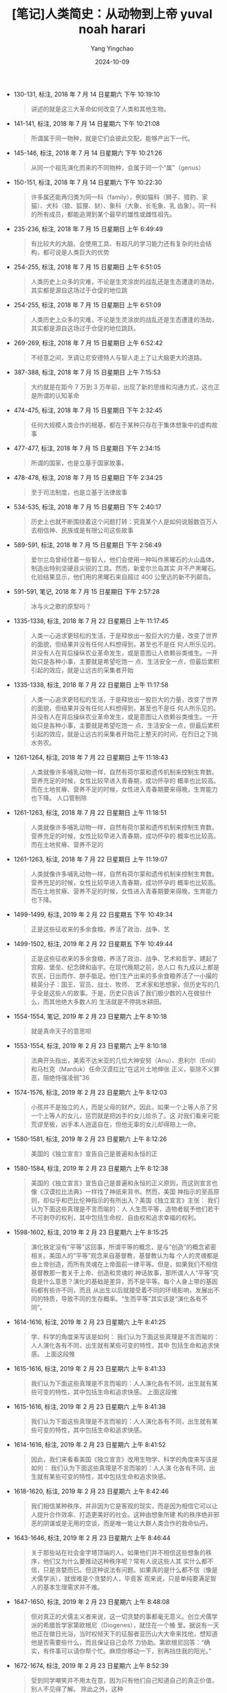 #+TITLE:  [笔记]人类简史：从动物到上帝 yuval noah harari
#+AUTHOR: Yang Yingchao
#+DATE:   2024-10-09
#+OPTIONS:  ^:nil H:5 num:t toc:2 \n:nil ::t |:t -:t f:t *:t tex:t d:(HIDE) tags:not-in-toc
#+STARTUP:   oddeven lognotestate
#+SEQ_TODO: TODO(t) INPROGRESS(i) WAITING(w@) | DONE(d) CANCELED(c@)
#+LANGUAGE: en
#+TAGS:     noexport(n)
#+EXCLUDE_TAGS: noexport

- 130-131, 标注, 2018 年 7 月 14 日星期六 下午 10:19:10
  # note_md5: 48db4796a7fdfafb5068329845d7a4e1
  #+BEGIN_QUOTE
  讲述的就是这三大革命如何改变了人类和其他生物。
  #+END_QUOTE

- 141-141, 标注, 2018 年 7 月 14 日星期六 下午 10:21:08
  # note_md5: fc8ac21fad897fee9c719d12346e3430
  #+BEGIN_QUOTE
  所谓属于同一物种，就是它们会彼此交配，能够产出下一代。
  #+END_QUOTE

- 145-146, 标注, 2018 年 7 月 14 日星期六 下午 10:21:26
  # note_md5: b562bddeff2f602a7234fd683594fe15
  #+BEGIN_QUOTE
  从同一个祖先演化而来的不同物种，会属于同一个“属”（genus）
  #+END_QUOTE

- 150-151, 标注, 2018 年 7 月 14 日星期六 下午 10:22:30
  # note_md5: 9afd04b924ba60c797ccb0a89f66190e
  #+BEGIN_QUOTE
  许多属还能再归类为同一科（family），例如猫科（狮子、猎豹、家猫）、犬科（狼、狐狸、豺）、象科（大象、长毛象、乳
  齿象）。同一科的所有成员，都能追溯到某个最早的雄性或雌性祖先。
  #+END_QUOTE

- 235-236, 标注, 2018 年 7 月 15 日星期日 上午 6:49:49
  # note_md5: 8f332c9e9436b01c1f731af45e065270
  #+BEGIN_QUOTE
  有比较大的大脑、会使用工具、有超凡的学习能力还有复杂的社会结构，都可说是人类巨大的优势
  #+END_QUOTE

- 254-255, 标注, 2018 年 7 月 15 日星期日 上午 6:51:05
  # note_md5: fc906204f82cdd109ae052cf115bfbc5
  #+BEGIN_QUOTE
  人类历史上众多的灾难，不论是生灵涂炭的战乱还是生态遭逢的浩劫，其实都是源自这场过于仓促的地位跳
  #+END_QUOTE

- 254-255, 标注, 2018 年 7 月 15 日星期日 上午 6:51:09
  # note_md5: 8e35692bc4d242fc8412a1e40f05cf22
  #+BEGIN_QUOTE
  人类历史上众多的灾难，不论是生灵涂炭的战乱还是生态遭逢的浩劫，其实都是源自这场过于仓促的地位跳跃。
  #+END_QUOTE

- 269-269, 标注, 2018 年 7 月 15 日星期日 上午 6:52:42
  # note_md5: b1486d289b8225e320c069719b5a3114
  #+BEGIN_QUOTE
  不经意之间，烹调让尼安德特人与智人走上了让大脑更大的道路。
  #+END_QUOTE

- 387-388, 标注, 2018 年 7 月 15 日星期日 上午 7:15:53
  # note_md5: 7d536a8cdb3d3dfd858c4789eb94d932
  #+BEGIN_QUOTE
  大约就是在距今 7 万到 3 万年前，出现了新的思维和沟通方式，这也正是所谓的认知革命
  #+END_QUOTE

- 474-475, 标注, 2018 年 7 月 15 日星期日 下午 2:32:45
  # note_md5: fc9ac24decde28fa844cf151bafc8779
  #+BEGIN_QUOTE
  任何大规模人类合作的根基，都在于某种只存在于集体想象中的虚构故事
  #+END_QUOTE

- 477-477, 标注, 2018 年 7 月 15 日星期日 下午 2:34:15
  # note_md5: 3977504b79f306c7608d092ffd19da23
  #+BEGIN_QUOTE
  所谓的国家，也是立基于国家故事。
  #+END_QUOTE

- 478-478, 标注, 2018 年 7 月 15 日星期日 下午 2:34:25
  # note_md5: aa78682f2e19ecf0fe1a9efd82fbc4f1
  #+BEGIN_QUOTE
  至于司法制度，也是立基于法律故事
  #+END_QUOTE

- 534-535, 标注, 2018 年 7 月 15 日星期日 下午 2:40:17
  # note_md5: 7e84f0c800ee088a8b1e2ad90327dd0d
  #+BEGIN_QUOTE
  历史上也就不断围绕着这个问题打转：究竟某个人是如何说服数百万人去相信神、民族或是有限公司这些故事
  #+END_QUOTE

- 589-591, 标注, 2018 年 7 月 15 日星期日 下午 2:56:49
  # note_md5: d65c9577cf7e2aa6cb1359f42b5827c1
  #+BEGIN_QUOTE
  爱尔兰岛曾经住着一些智人，他们会使用一种叫作黑曜石的火山晶体，制造出特别坚硬且尖锐的工具。然而，新爱尔兰岛其实
  并不产黑曜石。化验结果显示，他们用的黑曜石来自超过 400 公里远的新不列颠岛。
  #+END_QUOTE

- 591-591, 笔记, 2018 年 7 月 15 日星期日 下午 2:57:28
  # note_md5: d155996afae961fc6c0e19ce329cd61c
  #+BEGIN_QUOTE
  冰与火之歌的原型吗？
  #+END_QUOTE

- 1335-1338, 标注, 2018 年 7 月 22 日星期日 上午 11:17:45
  # note_md5: a22356a739aaabb382961dedacd9006c
  #+BEGIN_QUOTE
  人类一心追求更轻松的生活，于是释放出一股巨大的力量，改变了世界的面貌，但结果并没有任何人料想得到，甚至也不是任
  何人所乐见的。并没有人在背后操纵农业革命发生，或是意图让人依赖谷类维生。一开始只是各种小事，主要就是希望吃饱一
  点、生活安全一点，但最后累积引起的效应，就是让远古的采集者开始
  #+END_QUOTE

- 1335-1338, 标注, 2018 年 7 月 22 日星期日 上午 11:17:58
  # note_md5: 63456295ee9500e7835439c7167ff81c
  #+BEGIN_QUOTE
  人类一心追求更轻松的生活，于是释放出一股巨大的力量，改变了世界的面貌，但结果并没有任何人料想得到，甚至也不是任
  何人所乐见的。并没有人在背后操纵农业革命发生，或是意图让人依赖谷类维生。一开始只是各种小事，主要就是希望吃饱一
  点、生活安全一点，但最后累积引起的效应，就是让远古的采集者开始花上整天的时间，在烈日之下挑水务农。
  #+END_QUOTE

- 1261-1264, 标注, 2018 年 7 月 22 日星期日 上午 11:18:43
  # note_md5: ca3f9eca3906300a08be2065180961ba
  #+BEGIN_QUOTE
  人类就像许多哺乳动物一样，自然有荷尔蒙和遗传机制来控制生育数。营养充足的时候，女性比较早进入青春期，成功怀孕的
  概率也比较高。而在土地贫瘠、营养不足的时候，女性进入青春期要来得晚，生育能力也下降。 人口管制除
  #+END_QUOTE

- 1261-1263, 标注, 2018 年 7 月 22 日星期日 上午 11:18:51
  # note_md5: e8feec6a7bdcc0435eee681bf0d7248e
  #+BEGIN_QUOTE
  人类就像许多哺乳动物一样，自然有荷尔蒙和遗传机制来控制生育数。营养充足的时候，女性比较早进入青春期，成功怀孕的
  概率也比较高。而在土地贫瘠、营养不足的
  #+END_QUOTE

- 1261-1263, 标注, 2018 年 7 月 22 日星期日 上午 11:19:07
  # note_md5: 7f8d763c51d77e5c4dba1b2f75f19cbe
  #+BEGIN_QUOTE
  人类就像许多哺乳动物一样，自然有荷尔蒙和遗传机制来控制生育数。营养充足的时候，女性比较早进入青春期，成功怀孕的
  概率也比较高。而在土地贫瘠、营养不足的时候，女性进入青春期要来得晚，生育能力也下降。
  #+END_QUOTE

- 1499-1499, 标注, 2019 年 2 月 22 日星期五 下午 10:49:34
  # note_md5: d2b40614770809a82a78624f05147277
  #+BEGIN_QUOTE
  正是这些征收来的多余食粮，养活了政治、战争、艺
  #+END_QUOTE

- 1499-1502, 标注, 2019 年 2 月 22 日星期五 下午 10:49:44
  # note_md5: 69b8c9436026c0eca67f5bfd498d1027
  #+BEGIN_QUOTE
  正是这些征收来的多余食粮，养活了政治、战争、艺术和哲学，建起了宫殿、堡垒、纪念碑和庙宇。在现代晚期之前，总人口
  有九成以上都是农民，日出而作、胼手胝足。他们生产出来的多余食粮养活了一小撮的精英分子：国王、官员、战士、牧师、
  艺术家和思想家，但历史写的几乎全是这些人的故事。于是，历史只告诉了我们极少数的人在做些什么，而其他绝大多数人的
  生活就是不停挑水耕田。
  #+END_QUOTE

- 1554-1554, 笔记, 2019 年 2 月 23 日星期六 上午 8:10:18
  # note_md5: d8a0f0045363ede8a0daac907279e215
  #+BEGIN_QUOTE
  就是真命天子的意思呗
  #+END_QUOTE

- 1553-1554, 标注, 2019 年 2 月 23 日星期六 上午 8:10:18
  # note_md5: 20040019d93cc94817bf02f86d1921e4
  #+BEGIN_QUOTE
  法典开头指出，美索不达米亚的几位大神安努（Anu）、恩利尔（Enlil）和马杜克（Marduk）任命汉谟拉比“在这片土地伸张
  正义，驱除不义罪恶，阻绝恃强凌弱”36
  #+END_QUOTE

- 1574-1576, 标注, 2019 年 2 月 23 日星期六 上午 8:12:03
  # note_md5: 480df33ed3cfa0843d47073b40ccb761
  #+BEGIN_QUOTE
  小孩并不是独立的人，而是父母的财产。因此，如果一个上等人杀了另一个上等人的女儿，惩罚就是把凶手的女儿给杀了。这
  对我们看来可能荒谬至极，凶手本人逍遥自在，但他无辜的女儿却得赔上一命。
  #+END_QUOTE

- 1580-1581, 标注, 2019 年 2 月 23 日星期六 上午 8:12:26
  # note_md5: a278beac43687183eca7214266ef0b5f
  #+BEGIN_QUOTE
  美国的《独立宣言》宣告自己是普遍和永恒的正
  #+END_QUOTE

- 1580-1584, 标注, 2019 年 2 月 23 日星期六 上午 8:12:38
  # note_md5: 0a9c8b7d1d525379c11b3a71dfff3618
  #+BEGIN_QUOTE
  美国的《独立宣言》宣告自己是普遍和永恒的正义原则，而这则宣言也像《汉谟拉比法典》一样找了神祇来背书。然而，美国
  神指示的至高原则，却似乎和巴比伦神指示的有所出入？美国《独立宣言》主张： 我们认为下面这些真理是不言而喻的：人
  人生而平等，造物者赋予他们若干不可剥夺的权利，其中包括生命权、自由权和追求幸福的权利。
  #+END_QUOTE

- 1598-1602, 标注, 2019 年 2 月 23 日星期六 上午 8:15:25
  # note_md5: b0f0eba61756c65014714c8166ea4276
  #+BEGIN_QUOTE
  演化铁定没有“平等”这回事，所谓平等的概念，是与“创造”的概念紧密相关。美国人的“平等”观念来自基督教，基督教认为每
  个人的灵魂都是由上帝创造，而所有灵魂在上帝面前一律平等。但是，如果我们不相信基督教那一套关于上帝、创造和灵魂的
  神话故事，那所谓人人“平等”究竟是什么意思？演化的基础是差异，而不是平等。每个人身上带的基因码都有些许不同，而且
  从出生以后就接受着不同的环境影响，发展出不同的特质，导致不同的生存概率。“生而平等”其实该是“演化各有不同”。
  #+END_QUOTE

- 1614-1616, 标注, 2019 年 2 月 23 日星期六 上午 8:41:25
  # note_md5: 00cdb16baefbd01338bf77a0b91e7991
  #+BEGIN_QUOTE
  学、科学的角度来写该是如何： 我们认为下面这些真理是不言而喻的：人人演化各有不同，出生就有某些可变的特性，其中
  包括生命和追求快感。 上面这段推
  #+END_QUOTE

- 1615-1616, 标注, 2019 年 2 月 23 日星期六 上午 8:41:33
  # note_md5: 2802604a52581bb3de96582fcbe1ed4d
  #+BEGIN_QUOTE
  我们认为下面这些真理是不言而喻的：人人演化各有不同，出生就有某些可变的特性，其中包括生命和追求快感。 上面这段推
  #+END_QUOTE

- 1615-1616, 标注, 2019 年 2 月 23 日星期六 上午 8:41:38
  # note_md5: 70ffe9440849e57b64663dcbc2fd9c26
  #+BEGIN_QUOTE
  我们认为下面这些真理是不言而喻的：人人演化各有不同，出生就有某些可变的特性，其中包括生命和追求快感。
  #+END_QUOTE

- 1614-1616, 标注, 2019 年 2 月 23 日星期六 上午 8:41:52
  # note_md5: 713baa72767bcefe378c6d626a8cbc40
  #+BEGIN_QUOTE
  因此，我们来看看美国《独立宣言》改用生物学、科学的角度来写该是如何： 我们认为下面这些真理是不言而喻的：人人演
  化各有不同，出生就有某些可变的特性，其中包括生命和追求快感。
  #+END_QUOTE

- 1618-1620, 标注, 2019 年 2 月 23 日星期六 上午 8:42:46
  # note_md5: be57ee97818217ef3c778993a8832175
  #+BEGIN_QUOTE
  我们相信某种秩序，并非因为它是客观的现实，而是因为相信它可以让人提升合作效率、打造更美好的社会。这种由想象所建
  构的秩序绝非邪恶的阴谋或是无用的空谈，而是唯一能让大群人类合作的救命仙丹。
  #+END_QUOTE

- 1643-1646, 标注, 2019 年 2 月 23 日星期六 上午 8:46:44
  # note_md5: 4ebc386aba065ec35509896f85047785
  #+BEGIN_QUOTE
  关于那些站在社会金字塔顶端的人。如果他们并不相信这些想象的秩序，他们又为什么要推动这种秩序呢？常有人说这些人其
  实什么都不信，只是贪婪而已。但这种说法有问题。如果真的是什么都不信（像是犬儒学派），就很难是个贪婪的人，毕竟客
  观来说，只是单纯要满足智人的基本生理需求并不难。
  #+END_QUOTE

- 1647-1650, 标注, 2019 年 2 月 23 日星期六 上午 8:48:08
  # note_md5: 4f4de565fb8d016e868f86ca45339bd7
  #+BEGIN_QUOTE
  但对真正的犬儒主义者来说，这一切贪婪的事都毫无意义。创立犬儒学派的希腊哲学家第欧根尼（Diogenes），就住在一个桶
  里。据说有一天他正在做日光浴，当时权倾天下的征服者亚历山大大帝来找他，想知道他是否需要些什么，而且保证自己会尽
  力协助。第欧根尼回答：“确实，有件事可以请你帮个忙。麻烦你移动一下，别再挡住我的阳光。”
  #+END_QUOTE

- 1672-1674, 标注, 2019 年 2 月 23 日星期六 上午 8:52:39
  # note_md5: d60b4fa88975c58030678194fb3bb865
  #+BEGIN_QUOTE
  受到同学嘲笑并不用太在意，因为只有他们自己知道自己的真正价值，别人不见得了解。 除此之外，这种
  #+END_QUOTE

- 1672-1674, 标注, 2019 年 2 月 23 日星期六 上午 8:52:44
  # note_md5: 0d448d28029024a0f4b43098007e7363
  #+BEGIN_QUOTE
  在现代西方学校里，老师和家长会告诉小孩，受到同学嘲笑并不用太在意，因为只有他们自己知道自己的真正价值，别人不见
  得了解。 除此之外，这种
  #+END_QUOTE

- 1672-1673, 标注, 2019 年 2 月 23 日星期六 上午 8:52:48
  # note_md5: d01eb839a94588656a1e74b19b2b2b8e
  #+BEGIN_QUOTE
  在现代西方学校里，老师和家长会告诉小孩，受到同学嘲笑并不用太在意，因为只有他们自己知道自己的真正价值，别人不见
  得了解。
  #+END_QUOTE

- 1689-1690, 标注, 2019 年 2 月 23 日星期六 上午 8:56:48
  # note_md5: c50e9d751a56b1ff693a9b689b3204fb
  #+BEGIN_QUOTE
  现代西方人最重视的那些欲望，都是建构在已经为时数百年的虚构故事上，包括浪漫主义、民族主义、资本主义以及人文主义。
  #+END_QUOTE

- 1697-1701, 标注, 2019 年 2 月 23 日星期六 上午 8:58:26
  # note_md5: e7374ebd3416e516696d6b4752c2fabc
  #+BEGIN_QUOTE
  浪漫主义告诉我们，为了要尽量发挥潜力，就必须尽量累积不同的经验。必须体会不同的情感，尝试不同的关系，品尝不同的
  美食，还必须学会欣赏不同风格的音乐。而其中最好的一种办法，就是摆脱日常生活及工作，远离熟悉的环境，前往遥远的国
  度，好亲身“体验”不同的文化、气味、美食和规范。我们总会不断听到浪漫主义的神话，告诉我们“那次的经验让我眼界大开，
  从此整个生活都不一样了”。
  #+END_QUOTE

- 1701-1704, 标注, 2019 年 2 月 23 日星期六 上午 8:59:04
  # note_md5: b92b8825fc070b6ce8412bf33a068b78
  #+BEGIN_QUOTE
  消费主义告诉我们，想要快乐，就该去买更多的产品、更多的服务。如果觉得少了什么，或是有什么不够舒服的地方，那很可
  能是该买些什么商品（新车、新衣服、有机食品），或是买点什么服务（清洁工、心理咨询、瑜伽课）。就连每一则电视广告，
  也都是个小小的虚构故事，告诉你买了什么产品或服务可以让日子更
  #+END_QUOTE

- 1701-1705, 标注, 2019 年 2 月 23 日星期六 上午 8:59:12
  # note_md5: 0b86e4598f4cfd7115a2d2e9dc30a55f
  #+BEGIN_QUOTE
  消费主义告诉我们，想要快乐，就该去买更多的产品、更多的服务。如果觉得少了什么，或是有什么不够舒服的地方，那很可
  能是该买些什么商品（新车、新衣服、有机食品），或是买点什么服务（清洁工、心理咨询、瑜伽课）。就连每一则电视广告，
  也都是个小小的虚构故事，告诉你买了什么产品或服务可以让日子更好。 鼓励多元多样的浪漫主义又与消费主义
  #+END_QUOTE

- 1701-1704, 标注, 2019 年 2 月 23 日星期六 上午 8:59:18
  # note_md5: cd972af2be940487626f7c35a2abad2a
  #+BEGIN_QUOTE
  消费主义告诉我们，想要快乐，就该去买更多的产品、更多的服务。如果觉得少了什么，或是有什么不够舒服的地方，那很可
  能是该买些什么商品（新车、新衣服、有机食品），或是买点什么服务（清洁工、心理咨询、瑜伽课）。就连每一则电视广告，
  也都是个小小的虚构故事，告诉你买了什么产品或服务可以让日子更好。
  #+END_QUOTE

- 1705-1705, 标注, 2019 年 2 月 23 日星期六 上午 8:59:40
  # note_md5: 80692ebbfb71bc5ca0ac4684e4d0c9b1
  #+BEGIN_QUOTE
  浪漫主义又与消费主义一拍即合，两者携手前行，催生了贩卖各种“体验”
  #+END_QUOTE

- 1706-1708, 标注, 2019 年 2 月 23 日星期六 上午 9:00:48
  # note_md5: 1c5536a4214a60065cc58f5348ba61ef
  #+BEGIN_QUOTE
  游业真正卖的可不是机票和饭店房间，而是旅游中的经验。所以这样说来，巴黎的重点不是城市，印度的重点也不是国家，而
  是它能提供的经验；之所以要买经验，是因为据说这样就能拓展我们的视野、发挥我们的潜力，并且让我们更快乐
  #+END_QUOTE

- 1706-1708, 标注, 2019 年 2 月 23 日星期六 上午 9:00:58
  # note_md5: 8fd45d844a849743bf3bf469d10bcd4b
  #+BEGIN_QUOTE
  旅游业真正卖的可不是机票和饭店房间，而是旅游中的经验。所以这样说来，巴黎的重点不是城市，印度的重点也不是国家，
  而是它能提供的经验；之所以要买经验，是因为据说这样就能拓展我们的视野、发挥我们的潜力，并且让我们更快乐
  #+END_QUOTE

- 1711-1714, 标注, 2019 年 2 月 23 日星期六 上午 9:01:40
  # note_md5: a0590db2c72c314ba8a2c84c81d88315
  #+BEGIN_QUOTE
  一如古埃及精英分子，现在大多数人一生汲汲营营，也都是想盖起某种金字塔，只不过这些金字塔在不同文化里会有不同的名
  字、形体和规模罢了。举例来说，可能是一栋近郊的独栋透天别墅，有游泳池和大庭院，也可能是一个闪闪发光的高楼公寓，
  有着令人屏息的美景。但很少人会真的去问，究竟为什么我们会开始想建这些金字塔？
  #+END_QUOTE

- 1758-1758, 标注, 2019 年 2 月 23 日星期六 上午 10:03:24
  # note_md5: 3bebd749eca452692e356cb3c442c211
  #+BEGIN_QUOTE
  演化并没有让人有踢足球赛的能力。
  #+END_QUOTE

- 1770-1771, 标注, 2019 年 2 月 23 日星期六 下午 12:50:33
  # note_md5: 8b44d9dfac9eb4b141f3c75ed1072987
  #+BEGIN_QUOTE
  蜜蜂的未受精卵会发育成雄蜂，受精卵则发育成雌蜂，但雌蜂幼虫依据被喂食的食物不同，长大后可能成为蜂后，也可能成为
  一般的工蜂。
  #+END_QUOTE

- 1809-1810, 标注, 2019 年 2 月 23 日星期六 下午 2:10:48
  # note_md5: 2dff764ae42cbaee0bb26c444a71d167
  #+BEGIN_QUOTE
  文字是采用实体符号来储存信息的方式。苏美尔文字
  #+END_QUOTE

- 1809-1810, 标注, 2019 年 2 月 23 日星期六 下午 2:10:59
  # note_md5: 39023bf2b85c0caa6c523a83a1c685a3
  #+BEGIN_QUOTE
  文字是采用实体符号来储存信息的方式。
  #+END_QUOTE

- 1867-1871, 标注, 2019 年 2 月 23 日星期六 下午 2:43:27
  # note_md5: 8903799b0c1c877f8c0214edbdc9a158
  #+BEGIN_QUOTE
  记在人脑里的信息找起来非常方便。以我自己为例，虽然我的大脑里藏着几千兆位的数据，但我可以几乎是立刻想起意大利首
  都的名字，再想起我在 2001 年“9·11”事件那天做了什么，还能马上想出从我家到耶路撒冷希伯来大学的路线。至今，大脑为何
  能做到这样仍然是一个谜，但我们都知道它的检索系统效率惊人。（只不过，找钥匙这件事可能是个例外。）
  #+END_QUOTE

- 1909-1911, 标注, 2019 年 2 月 23 日星期六 下午 2:48:08
  # note_md5: 8f50513971ac19cbb5d310e3b34b008a
  #+BEGIN_QUOTE
  从古至今，我们都知道文书和会计的想法就是有点没人性，像个文件柜一样。但这不是他们的错。如果他们不这样想，他们的
  抽屉就会一片混乱，也就无法为政府、公司或组织提供所需的服务。
  #+END_QUOTE

- 1915-1918, 标注, 2019 年 2 月 23 日星期六 下午 2:48:59
  # note_md5: 6818158a4fd749871b862c84ded6f140
  #+BEGIN_QUOTE
  很容易让人搞错的一点在于，虽然这些符号现在被称为“阿拉伯数字”，但其实是印度人发明的。而且现代阿拉伯人自己还用了
  一组和西方颇不相同的数字符号系统，就更叫人一头雾水。之所以现在我们会称“阿拉伯数字”，是因为阿拉伯人攻打印度时发
  现了这套实用的系统，再加以改良传到中东，进而传入欧洲。等到
  #+END_QUOTE

- 1915-1918, 标注, 2019 年 2 月 23 日星期六 下午 2:49:07
  # note_md5: 25ad3c275a8c68b77914b3e165fc27e5
  #+BEGIN_QUOTE
  这种文字是由 10 个符号组成，代表从 0 到 9 的数字。很容易让人搞错的一点在于，虽然这些符号现在被称为“阿拉伯数字”，但其
  实是印度人发明的。而且现代阿拉伯人自己还用了一组和西方颇不相同的数字符号系统，就更叫人一头雾水。之所以现在我们
  会称“阿拉伯数字”，是因为阿拉伯人攻打印度时发现了这套实用的系统，再加以改良传到中东，进而传入欧洲。等到
  #+END_QUOTE

- 1915-1918, 标注, 2019 年 2 月 23 日星期六 下午 2:49:11
  # note_md5: 6fe5942007701e30b5039c16a218436f
  #+BEGIN_QUOTE
  这种文字是由 10 个符号组成，代表从 0 到 9 的数字。很容易让人搞错的一点在于，虽然这些符号现在被称为“阿拉伯数字”，但其
  实是印度人发明的。而且现代阿拉伯人自己还用了一组和西方颇不相同的数字符号系统，就更叫人一头雾水。之所以现在我们
  会称“阿拉伯数字”，是因为阿拉伯人攻打印度时发现了这套实用的系统，再加以改良传到中东，进而传入欧洲。
  #+END_QUOTE

- 1922-1923, 标注, 2019 年 2 月 23 日星期六 下午 2:49:49
  # note_md5: 35371b9fa6c3399ce1e5abab1fd99f33
  #+BEGIN_QUOTE
  如果哪个人想打动政府、组织和企业，就必须学会“用数字说话”。
  #+END_QUOTE

- 1961-1962, 标注, 2019 年 2 月 23 日星期六 下午 2:56:31
  # note_md5: db0b0798fc3b4d749b43a6ad223f0bd4
  #+BEGIN_QUOTE
  然而历史的铁则告诉我们，每一种由想象建构出来的秩序，都绝不会承认自己出于想象和虚构，而会大谈自己是自然、必然的
  结果。
  #+END_QUOTE

- 2002-2003, 标注, 2019 年 2 月 23 日星期六 下午 3:48:42
  # note_md5: c8073f25499cfa130463ac49d3ca9121
  #+BEGIN_QUOTE
  一点，就是大多数的能力也需要培养和发展。
  #+END_QUOTE

- 2002-2003, 标注, 2019 年 2 月 23 日星期六 下午 3:48:46
  # note_md5: 5b70a72a65e6d2e836ca18df7843cf04
  #+BEGIN_QUOTE
  。第一，也是最重要的一点，就是大多数的能力也需要培养和发展。
  #+END_QUOTE

- 2002-2004, 标注, 2019 年 2 月 23 日星期六 下午 3:48:51
  # note_md5: 0c0fddc423b7f97b5511888e73552b8f
  #+BEGIN_QUOTE
  。第一，也是最重要的一点，就是大多数的能力也需要培养和发展。就算某个人天生就有某种才能，如果不经过积极培养、磨
  炼和运用，常常也就没什么表现的机会。
  #+END_QUOTE

- 2013-2014, 标注, 2019 年 2 月 23 日星期六 下午 3:49:55
  # note_md5: 1f7b39819741cafc2af85be56a864bdd
  #+BEGIN_QUOTE
  这些阶级制度开始时多半只是因为历史上的偶发意外，但部分群体取得既得利益之后，世世代代不断加以延续改良，才形成现
  在的样子。
  #+END_QUOTE

- 2094-2097, 标注, 2019 年 2 月 23 日星期六 下午 3:59:01
  # note_md5: 7a58ae77d4863ecddd29828f37eb429e
  #+BEGIN_QUOTE
  这样的恶性循环可能持续几百年甚至几千年，让原本只是历史偶发事件形成的阶级制度变得根深柢固。随着时间流逝，不公不
  义的歧视常常只是加剧而不是改善。富者越富，而贫者越贫。教育带来进一步的教育，而无知只会造成进一步的无知。历史上
  过去的受害者，很可能会再次受害。而历史上过去的特权分子，他们的特权也很可能依然存在。
  #+END_QUOTE

- 2098-2099, 标注, 2019 年 2 月 23 日星期六 下午 3:59:14
  # note_md5: ac1fabc3bef833a98ce0b24425dc11fe
  #+BEGIN_QUOTE
  大多数社会政治阶级制度其实都没有逻辑或生物学的基础，不过就是由历史的偶然事件引起，再用虚构的故事延续壮大。
  #+END_QUOTE

- 2147-2148, 标注, 2019 年 2 月 23 日星期六 下午 4:04:05
  # note_md5: 379f82091e0f33bd9daa2bd3f33ae251
  #+BEGIN_QUOTE
  天生带来允许，文化造成封闭”。天生自然的生物学，可能性几乎无穷无尽。然而，文化却要求必须实现某些可能性，而又封
  闭了其他可能性。
  #+END_QUOTE

- 2154-2155, 标注, 2019 年 2 月 23 日星期六 下午 4:05:51
  # note_md5: 1e570ae4843e479abe9437ac6805acaf
  #+BEGIN_QUOTE
  许多人认知的“自然”和“不自然”并不是生物学的概念，而是基督教神学的概念。神学上所谓的“自然”，指的是“符合创造自然
  的神的旨意”。
  #+END_QUOTE

- 2255-2255, 标注, 2019 年 2 月 23 日星期六 下午 8:54:45
  # note_md5: 821b67c34aa69e6829297b2cf0e776a3
  #+BEGIN_QUOTE
  人类历史显示，肌肉的力量和社会的权力还往往是呈反比。
  #+END_QUOTE

- 2340-2341, 标注, 2019 年 2 月 23 日星期六 下午 9:53:42
  # note_md5: 1a2566db2267fcf151e66a78553dfcea
  #+BEGIN_QUOTE
  虽然每种文化都有代表性的信仰、规范和价值，但会不断流动改变。只要环境或邻近的文化改变，文化就会有所改变及因应。
  #+END_QUOTE

- 2357-2358, 标注, 2019 年 2 月 23 日星期六 下午 9:56:26
  # note_md5: c282e0de74697fb2372a92f7ee1b1016
  #+BEGIN_QUOTE
  全球人民逐渐同意“自由”和“平等”都是基本的价值观。然而这两者根本就互相抵触！想要确保“平等”，就得限制住那些较突出
  的人；而要人人都能“自由”，也就必然影响所有人的平等。
  #+END_QUOTE

- 2381-2382, 标注, 2019 年 2 月 23 日星期六 下午 10:01:25
  # note_md5: 497a0c185253c31efaf5c4e6bf4158cb
  #+BEGIN_QUOTE
  合久必分只是一时，分久必合才是不变的大趋势。
  #+END_QUOTE

- 2384-2386, 标注, 2019 年 2 月 23 日星期六 下午 10:02:27
  # note_md5: 587d34a880661a47f563103273dade33
  #+BEGIN_QUOTE
  必须拉高到类似太空间谍卫星的高度，看的不是几世纪，而是几千年的跨度。这种高度能够让我们一目了然，知道历史趋势就
  是走向分久必合。至于前面基督教分裂或蒙古帝国崩溃的例子，就像是历史大道上的小小颠簸罢了。
  #+END_QUOTE

- 2437-2438, 标注, 2019 年 2 月 24 日星期日 上午 7:51:01
  # note_md5: f7adf7e91ad1955e656fb37e0a12cc67
  #+BEGIN_QUOTE
  从实际观点看，全球融合最关键的阶段就是过去这几个世纪。
  #+END_QUOTE

- 2439-2440, 标注, 2019 年 2 月 24 日星期日 上午 7:51:08
  # note_md5: 67958308f738ba201c4e8578a72c2132
  #+BEGIN_QUOTE
  但从意识形态观点，公元前的 1000 年间慢慢发展出“世界一家”的观念，这点的重要性也绝对不在其
  #+END_QUOTE

- 2439-2440, 标注, 2019 年 2 月 24 日星期日 上午 7:51:15
  # note_md5: 6c60abd83e985b92d68746ad7a6687e1
  #+BEGIN_QUOTE
  但从意识形态观点，公元前的 1000 年间慢慢发展出“世界一家”的观念，这点的重要性也绝对不在其下。
  #+END_QUOTE

- 2452-2453, 标注, 2019 年 2 月 24 日星期日 上午 7:52:53
  # note_md5: f09e60853746900dbcd0b15fc1303c9c
  #+BEGIN_QUOTE
  这三种全球秩序，首先第一种是经济上的货币秩序，第二种是政治上的帝国秩序，而第三种则是宗教上的全球性宗教，像是佛
  教、基督教和伊斯兰教。
  #+END_QUOTE

- 2451-2453, 标注, 2019 年 2 月 24 日星期日 上午 7:52:58
  # note_md5: c13b945c004f5e1f46a75a135c9eb771
  #+BEGIN_QUOTE
  相信这些秩序，就有可能相信全球的人类都“在一起”，都由同一套规则管辖，让所有人类都成了“我们”（至少有这个可能），
  “他们”也就不复存在。这三种全球秩序，首先第一种是经济上的货币秩序，第二种是政治上的帝国秩序，而第三种则是宗教上
  的全球性宗教，像是佛教、基督教和伊斯兰教。
  #+END_QUOTE

- 2462-2462, 标注, 2019 年 2 月 24 日星期日 上午 7:53:47
  # note_md5: c11243c6c21738ac3a56fbac33e31781
  #+BEGIN_QUOTE
  究竟金钱有什么魔力，竟然能完成连神和君王都做不到的
  #+END_QUOTE

- 2462-2462, 标注, 2019 年 2 月 24 日星期日 上午 7:53:51
  # note_md5: 5192beef3748a8c7ad4e3f6937427f5e
  #+BEGIN_QUOTE
  究竟金钱有什么魔力，竟然能完成连神和君王都做不到的事？
  #+END_QUOTE

- 2466-2472, 标注, 2019 年 2 月 24 日星期日 上午 7:55:14
  # note_md5: bc9752b2f1b9d058f393e9121ca2cf45
  #+BEGIN_QUOTE
  1519 年，墨西哥原本还是个遗世独立的人类社会，但来自西班牙的殖民者荷南·科尔特斯（Hernán Cortés）一行人大举入侵。
  这里的人自称阿兹特克人，很快就发现这些外来的西班牙人看到某种黄色金属就眼睛为之一亮，思思念念，三句不离。阿兹特
  克人也不是不懂黄金。黄金色泽美丽，又容易加工，所以他们常用来制作首饰和雕像。阿兹特克人偶尔也用金粉来交易，但一
  般想买东西的时候，通常还是用可可豆或布料来付账。所以，看到西班牙人对黄金如此痴迷，他们实在是一头雾水。毕竟，黄
  金不能吃、不能喝、不能织，想当作工具或武器，质地又太软，究竟为什么西班牙人为之如此疯狂？面对当地人的疑惑，科尔
  特斯表示：“我们这群人有种心病，
  #+END_QUOTE

- 2466-2472, 标注, 2019 年 2 月 24 日星期日 上午 7:55:22
  # note_md5: 7e97a234174c11b1a44944bd9c3344e4
  #+BEGIN_QUOTE
  1519 年，墨西哥原本还是个遗世独立的人类社会，但来自西班牙的殖民者荷南·科尔特斯（Hernán Cortés）一行人大举入侵。
  这里的人自称阿兹特克人，很快就发现这些外来的西班牙人看到某种黄色金属就眼睛为之一亮，思思念念，三句不离。阿兹特
  克人也不是不懂黄金。黄金色泽美丽，又容易加工，所以他们常用来制作首饰和雕像。阿兹特克人偶尔也用金粉来交易，但一
  般想买东西的时候，通常还是用可可豆或布料来付账。所以，看到西班牙人对黄金如此痴迷，他们实在是一头雾水。毕竟，黄
  金不能吃、不能喝、不能织，想当作工具或武器，质地又太软，究竟为什么西班牙人为之如此疯狂？面对当地人的疑惑，科尔
  特斯表示：“我们这群人有种心病，只有金子能医。”51
  #+END_QUOTE

- 2522-2523, 标注, 2019 年 2 月 24 日星期日 上午 11:18:41
  # note_md5: cc0ecdf0b488122e8c3cadda136c72a7
  #+BEGIN_QUOTE
  原本声称要让人人“各尽所能、各取所需”，但结果是“各尽所能的最小值，各抢所需的最大值”。
  #+END_QUOTE

- 2539-2541, 标注, 2019 年 2 月 24 日星期日 上午 11:21:22
  # note_md5: 6086b4e30451b91c63cce16c7abc4192
  #+BEGIN_QUOTE
  全球金钱总和为 60 兆美元，但所有硬币和钞票的金额加起来还不到 6 兆美元。57 换句话说，所有的钱有超过九成（超过 50 兆美
  元！）都只是显示在计算机上的数字而已。正因如此，大多数的商业交易其实只是把某台计算机里的电子数据搬到另一台去，
  而完全没有任何实体金钱的交换。
  #+END_QUOTE

- 2548-2548, 标注, 2019 年 2 月 24 日星期日 上午 11:21:59
  # note_md5: 4bfda12d8c7b3a110289a0a86e50937d
  #+BEGIN_QUOTE
  金钱就成了共通的交易媒介，几乎任何东西之间都能完成交换。
  #+END_QUOTE

- 2572-2572, 标注, 2019 年 2 月 24 日星期日 上午 11:24:53
  # note_md5: 9d527f75f0da3aa4395421db0b9f0b25
  #+BEGIN_QUOTE
  金钱正是有史以来最普遍也最有效的互信系统。
  #+END_QUOTE

- 2611-2612, 标注, 2019 年 2 月 24 日星期日 上午 11:32:12
  # note_md5: a053cd5effe835962b1f2ed341668b45
  #+BEGIN_QUOTE
  正因如此，铸造伪币的罪行一直比其他诈欺行为判得更重。因为造伪币不只是单纯的诈欺，更是对主权的挑战，直接冒犯了国
  王的权力、特权和他本人。
  #+END_QUOTE

- 2652-2655, 标注, 2019 年 2 月 24 日星期日 上午 11:44:34
  # note_md5: 3b59134ad3c471b62f05649b39fc7eef
  #+BEGIN_QUOTE
  金钱制度有两大原则： 1. 万物可换：钱就像是炼金术，可以让你把土地转为手下的忠诚，把正义转为健康，把暴力转为知识。
  2. 万众相信：有了金钱作为媒介，任何两个人都能合作各种计划。
  #+END_QUOTE

- 2702-2703, 标注, 2019 年 2 月 24 日星期日 下午 3:03:58
  # note_md5: a9514a70ccdc1ce3facee2f3a107a65f
  #+BEGIN_QUOTE
  这种情节不太符合我们的品位，我们爱看的是反败为胜，是小人物的胜利。然而，历史就是没有正义。
  #+END_QUOTE

- 2702-2703, 标注, 2019 年 2 月 24 日星期日 下午 3:04:05
  # note_md5: 52da8dad5ba3bd578ba3357481d71930
  #+BEGIN_QUOTE
  然而，历史就是没有正义。
  #+END_QUOTE

- 2705-2706, 标注, 2019 年 2 月 24 日星期日 下午 4:01:45
  # note_md5: f21f770f5d05bc3719681cc3168dd062
  #+BEGIN_QUOTE
  帝国是一种政治秩序，有两项重要特征。第一，帝国必须统治着许多不同的民族，各自拥有不同的文化认同和独立的领土。
  #+END_QUOTE

- 2708-2708, 标注, 2019 年 2 月 24 日星期日 下午 4:01:56
  # note_md5: 49bd76efa404df98cc2b000ab0b060cc
  #+BEGIN_QUOTE
  第二，帝国的特征是疆域可以灵活调整，而且可以几乎无限扩张。
  #+END_QUOTE

- 2708-2709, 标注, 2019 年 2 月 24 日星期日 下午 4:02:04
  # note_md5: 17fabdfd29bacfa7d25ce18f59cbddb4
  #+BEGIN_QUOTE
  第二，帝国的特征是疆域可以灵活调整，而且可以几乎无限扩张。帝国不需要改变基本架构和认同，就能够纳入更多其他国家
  和领土。
  #+END_QUOTE

- 2712-2714, 标注, 2019 年 2 月 24 日星期日 下午 4:02:40
  # note_md5: 549cd0a58cf9cfe0acfbeffc7813db9b
  #+BEGIN_QUOTE
  这里要特别强调，帝国的定义就只在于文化多元性和疆界灵活性两项，至于起源、政府形式、领土范围或人口规模则并非重点。
  #+END_QUOTE

- 2828-2830, 标注, 2019 年 2 月 24 日星期日 下午 4:14:20
  # note_md5: 401c23cf4932e711f7b188ec32e0c8d2
  #+BEGIN_QUOTE
  至于现代许多的美国人，他们也认为美国必须负起道义责任，让第三世界国家同样享有民主和人权，就算这得靠巡航导弹和
  F-16 战机，也是在所不惜。 帝国所传播的文化理念很少只来自那一小群的统治精英。
  #+END_QUOTE

- 2828-2829, 标注, 2019 年 2 月 24 日星期日 下午 4:14:45
  # note_md5: a53814bad40e4db04b7f3cb24ebbceb0
  #+BEGIN_QUOTE
  现代许多的美国人，他们也认为美国必须负起道义责任，让第三世界国家同样享有民主和人权，就算这得靠巡航导弹和 F-16 战
  机，也是在所不惜。
  #+END_QUOTE

- 2957-2959, 标注, 2019 年 2 月 24 日星期日 下午 4:25:32
  # note_md5: 5be72941e9fb5a55471296b648aa13ea
  #+BEGIN_QUOTE
  各国也得遵守全球在财政、环保和法律上的标准。资金、劳动力和信息构成一股无比强大的潮流，翻转并形塑着现在的世界，
  国家本身的疆域和意见已经逐渐失势。 我们眼下正在形成的全球帝国，并不受任何
  #+END_QUOTE

- 2957-2959, 标注, 2019 年 2 月 24 日星期日 下午 4:25:41
  # note_md5: 21738ee65fb2cbb4ac180d12ea7e7fe1
  #+BEGIN_QUOTE
  各国也得遵守全球在财政、环保和法律上的标准。资金、劳动力和信息构成一股无比强大的潮流，翻转并形塑着现在的世界，
  国家本身的疆域和意见已经逐渐失势。
  #+END_QUOTE

- 2978-2979, 标注, 2019 年 2 月 24 日星期日 下午 4:27:30
  # note_md5: cbb2ac51d8ad9ac79e51eec3ca1eb800
  #+BEGIN_QUOTE
  金钱和帝国之外，宗教正是第三种让人类统一的力量。
  #+END_QUOTE

- 2978-2979, 标注, 2019 年 2 月 24 日星期日 下午 4:27:36
  # note_md5: 25f21990792e657c14dfd9cc4c2fba4f
  #+BEGIN_QUOTE
  但在金钱和帝国之外，宗教正是第三种让人类统一的力量。
  #+END_QUOTE

- 3067-3070, 标注, 2019 年 2 月 24 日星期日 下午 4:39:09
  # note_md5: 2835db4801a7d51c3fcb0eaa5d567b00
  #+BEGIN_QUOTE
  然而事实证明，就算把这些迫害的所有受害者全部加起来，在这 3 个世纪间，多神教古罗马处决基督徒的人数不超过几千人。
  64 但相对的是，在接下来的 1500 年间，虽然基督教号称主张爱与怜悯，但仅仅对信仰的诠释有些许差异，就引发基督徒自相残
  杀，死亡人数达到数百万。
  #+END_QUOTE

- 3070-3070, 笔记, 2019 年 2 月 24 日星期日 下午 4:39:54
  # note_md5: 68c33da710a7dfab99ce2cd21860c14f
  #+BEGIN_QUOTE
  多神教比一神教更宽容
  #+END_QUOTE

- 3090-3090, 标注, 2019 年 2 月 24 日星期日 下午 4:44:16
  # note_md5: 4c12451c981960042602f07abe6e18c1
  #+BEGIN_QUOTE
  犹太教
  #+END_QUOTE

- 3093-3093, 标注, 2019 年 2 月 24 日星期日 下午 4:44:58
  # note_md5: 8d37824fc0803142f7e063928de6e02e
  #+BEGIN_QUOTE
  基督教，
  #+END_QUOTE

- 3099-3099, 标注, 2019 年 2 月 24 日星期日 下午 4:46:06
  # note_md5: 6bb5883f4b3cfa8687607ee9b84283de
  #+BEGIN_QUOTE
  伊斯兰教
  #+END_QUOTE

- 3119-3120, 标注, 2019 年 2 月 24 日星期日 下午 4:49:09
  # note_md5: 3fd95e45c61a8497035605d8f6a26b93
  #+BEGIN_QUOTE
  一神论宗教大张旗鼓把其他神祇从大门赶了出去，但又从旁边的小窗把他们迎了回来。
  #+END_QUOTE

- 3152-3152, 标注, 2019 年 2 月 24 日星期日 下午 5:04:39
  # note_md5: f29f9decda92e2632cf23796b948879c
  #+BEGIN_QUOTE
  拜火教）。
  #+END_QUOTE

- 3152-3152, 笔记, 2019 年 2 月 24 日星期日 下午 5:05:17
  # note_md5: 1055f30bd8573ec61a25c474bbb91974
  #+BEGIN_QUOTE
  难道是无忌?
  #+END_QUOTE

- 3175-3177, 标注, 2019 年 2 月 24 日星期日 下午 5:08:37
  # note_md5: ef6e5e0c6ddf7388a6273a705e18111c
  #+BEGIN_QUOTE
  一神论就像是个万花筒，承继了一神论、二元论、多神论和泛神论，收纳在同一个神圣论述之下。结果就是，基督徒大致上是
  信奉一神论的上帝，相信二元论的魔鬼，崇拜多神论的圣人，还相信泛神论的鬼魂。
  #+END_QUOTE

- 3175-3178, 标注, 2019 年 2 月 24 日星期日 下午 5:08:50
  # note_md5: d65e7823f9a3d1ab04c11a57ced2fb4e
  #+BEGIN_QUOTE
  一神论就像是个万花筒，承继了一神论、二元论、多神论和泛神论，收纳在同一个神圣论述之下。结果就是，基督徒大致上是
  信奉一神论的上帝，相信二元论的魔鬼，崇拜多神论的圣人，还相信泛神论的鬼魂。像这样同时有着不同甚至矛盾的思想，而
  又结合各种不同来源的仪式和做法，宗教学上有一个特别的名称：综摄（syncretism）。很有可能，综摄才是全球最大的单一
  宗教。
  #+END_QUOTE

- 3179-3180, 标注, 2019 年 2 月 24 日星期日 下午 5:10:10
  # note_md5: fc1bbb869f88727ae553022d23f4132e
  #+BEGIN_QUOTE
  我们目前为止讨论到的所有宗教，都有一个共同的重要特征：相信的都是神灵或是其他超自然对象。然而，世界宗教史并不只
  是神的历史。
  #+END_QUOTE

- 3182-3183, 标注, 2019 年 2 月 24 日星期日 下午 5:10:43
  # note_md5: 6a46321d9cf4c2afac7918e17d5ae52a
  #+BEGIN_QUOTE
  这些信仰也认为有某种超人类秩序控制着这个世界，但它们所崇拜的这个秩序是自然法则，而不是什么神圣的意志。
  #+END_QUOTE

- 3182-3184, 标注, 2019 年 2 月 24 日星期日 下午 5:10:52
  # note_md5: 66e406148cf3a323e0b2dffbfce23bf5
  #+BEGIN_QUOTE
  这些信仰也认为有某种超人类秩序控制着这个世界，但它们所崇拜的这个秩序是自然法则，而不是什么神圣的意志。这些自然
  法则的宗教信仰虽然某些也相信有神祇存在，但认为神祇就和人类、动物和植物一样会受到自然法则的限制。
  #+END_QUOTE

- 3197-3204, 标注, 2019 年 2 月 24 日星期日 下午 5:12:17
  # note_md5: 66a1ee2c107a6abdafbd9dd22ae518ee
  #+BEGIN_QUOTE
  他入禅六年，思索各种人类苦痛的本质、原因和解决方式。最后他体会到，一切苦难并非来自噩运、社会不公或是神祇的任性，
  而是出于每个人自己心中的思想模式。 释迦牟尼认为，人遇到事情通常就会产生欲念，而欲念总是会造成不满。遇到不喜欢
  的事，就想躲开；遇到喜欢的事，就想维持并增加这份愉快。但正因如此，人心就永远不满、永远不安。这点在碰上不悦的时
  候格外明显，像是感觉疼痛的时候，只要疼痛持续，我们就一直感到不满，用尽办法想要解决。然而，就算是遇上欢乐的事，
  我们也从不会真正满足，而是一直担心这种欢乐终将结束或是无法再持续或增强。有些人多年来一直在寻找爱情，但等到真的
  找着了爱情，却还是不满足。有的开始整天担心对方可能会离开；有的又觉得自己太过屈就，应该再找更好的人。（而且，我
  们也都认识某些人，又担心别人离开，又觉得自己屈就）。
  #+END_QUOTE

- 3207-3208, 标注, 2019 年 2 月 24 日星期日 下午 5:13:06
  # note_md5: 4e66c108ea4f0b44bf6a4f2a60ad44e3
  #+BEGIN_QUOTE
  释迦牟尼找到一种方法可以跳出这种恶性循环。在事物带来快乐或痛苦的时候，重点是要看清事物的本质，而不是着重在它带
  来的感受，于是就能不再为此所困。
  #+END_QUOTE

- 3210-3212, 标注, 2019 年 2 月 24 日星期日 下午 5:13:43
  # note_md5: ddb29a2c0da91ce5947b59a5cfc309bf
  #+BEGIN_QUOTE
  要怎样才能让心里接受事物的本质，而放下种种欲求，知道苦即为苦、乐即为乐？释迦牟尼制定一套冥想的技巧，能够训练心
  灵感受事物的本质而排除种种欲求。
  #+END_QUOTE

- 3219-3220, 标注, 2019 年 2 月 24 日星期日 下午 5:14:21
  # note_md5: 31c80158a62513ce60488bb231be08eb
  #+BEGIN_QUOTE
  佛陀的教诲一言以蔽之：痛苦来自欲望；要从痛苦中解脱，就要放下欲望；而要放下欲望，就必须训练心智，体验事物的本质。
  #+END_QUOTE

- 3242-3244, 标注, 2019 年 2 月 24 日星期日 下午 7:37:28
  # note_md5: f810c9623d1b3f1cccc3e3ee25fe6ee4
  #+BEGIN_QUOTE
  有神论的宗教，重点在神的崇拜；至于人文主义宗教，重点就是对人的崇拜，或者讲得更明确，是对智人的崇拜。人文主义的
  基本信念，就是认为智人是独特的、神圣的，从本质上就与其他所有现代动物有所不同。
  #+END_QUOTE

- 3248-3249, 标注, 2019 年 2 月 24 日星期日 下午 7:44:19
  # note_md5: 05845784d70a315f5290ae7dda97638f
  #+BEGIN_QUOTE
  今天最重要的人文主义学派就是自由人文主义，它认为人性就在于每个个人的自我特质，因此个人自由也就变得神圣不可侵犯。
  #+END_QUOTE

- 3261-3263, 标注, 2019 年 2 月 24 日星期日 下午 7:44:40
  # note_md5: 88fcb0c7e38a482b5a3720876993b0e4
  #+BEGIN_QUOTE
  人文主义的另一个重要教派就是社会人文主义。社会主义者认为所谓“人性”是个集体而非个人的概念。因此，他们认为神圣的
  不是每个个人心中的声音，而是由所有智人这种物种构成的整体。自由人文主义追求的，是尽可能为个人争取更多自由；而社
  会人文主义追求的，则是让所有人都能平等。
  #+END_QUOTE

- 3261-3262, 标注, 2019 年 2 月 24 日星期日 下午 7:44:58
  # note_md5: e4db15d5d1a4a361aca0cec8c984fced
  #+BEGIN_QUOTE
  人文主义的另一个重要教派就是社会人文主义。社会主义者认为所谓“人性”是个集体而非个人的概念。因此，他们认为神圣的
  不是每个个人心中的声音，而是由所有智人这种物种构成的整体。自
  #+END_QUOTE

- 3261-3262, 标注, 2019 年 2 月 24 日星期日 下午 7:45:06
  # note_md5: d964ebfa174346a1b8b7f48ebc26cc3c
  #+BEGIN_QUOTE
  人文主义的另一个重要教派就是社会人文主义。社会主义者认为所谓“人性”是个集体而非个人的概念。因此，他们认为神圣的
  不是每个个人心中的声音，而是由所有智人这种物种构成的整体。
  #+END_QUOTE

- 3263-3263, 标注, 2019 年 2 月 24 日星期日 下午 7:45:12
  # note_md5: b7971d5c4e72f7e4751bab0e7c2493d3
  #+BEGIN_QUOTE
  社会人文主义追求的，则是让所有人都能平等。
  #+END_QUOTE

- 3269-3270, 标注, 2019 年 2 月 24 日星期日 下午 7:46:21
  # note_md5: 23ce2f10f22782331a3e29c04b0a6685
  #+BEGIN_QUOTE
  相对于其他人文主义者，纳粹相信人类并非处处相同，也不是永恒不变，而是一个会进化或退化的物种。人可以进化成超人，
  也可以退化成非人。
  #+END_QUOTE

- 3267-3269, 标注, 2019 年 2 月 24 日星期日 下午 7:46:45
  # note_md5: 3c94b0cb4ba1eba32786934b50df1b63
  #+BEGIN_QUOTE
  平等。唯一不是来自传统一神论的人文主义教派，就是演化人文主义，以纳粹为最著名的代表。真正让纳粹与其他人文主义教
  派不同的地方，在于他们深受演化论影响，对“人性”有不同
  #+END_QUOTE

- 3281-3282, 标注, 2019 年 2 月 24 日星期日 下午 7:49:07
  # note_md5: cf3fff8689bc42eed55406d9346f6dda
  #+BEGIN_QUOTE
  纳粹才会主张应该要保护、好好养育雅利安人（Aryan，他们认为这是最进步的智人类型），至于犹太人、吉卜赛人、同性恋
  者和精神病患这些被认为是退化的智人类型，则必须隔离甚至灭绝。
  #+END_QUOTE

- 3302-3306, 标注, 2019 年 2 月 24 日星期日 下午 7:53:50
  # note_md5: d2f8cf2ce4dd2bca7016e6ec7ae541bb
  #+BEGIN_QUOTE
  纳粹并不是反人性。他们之所以同自由人文主义、人权和共产主义站在对立面，反而正是因为他们推崇人性，相信人类有巨大
  的潜力。他们顺着达尔文演化论的逻辑，认为必须要通过自然选择淘汰不适合的个人，只留下适者，才能让人类继续生存繁殖。
  但自由主义和共产主义要保护弱者，不仅让不适者生存了下来，还给了他们繁殖的机会，这样就破坏了自然选择的秩序。
  #+END_QUOTE

- 3320-3322, 标注, 2019 年 2 月 24 日星期日 下午 7:55:29
  # note_md5: 3b8c759ae3e90559e5f90ca551abe07a
  #+BEGIN_QUOTE
  这种想法已经死灰复燃。虽然已经没有人说要淘汰劣等种族或民族，但许多人正思考着如何利用更先进的人类生物学知识来创
  造完美的人类。
  #+END_QUOTE

- 3333-3333, 标注, 2019 年 2 月 24 日星期日 下午 7:57:31
  # note_md5: ee6d8425a1da5728e7b37ed649a9592a
  #+BEGIN_QUOTE
  商业、帝国和全球性的宗教，最后终于将几乎每个智人都纳入了我们今天的全球世界。
  #+END_QUOTE

- 3334-3335, 标注, 2019 年 2 月 24 日星期日 下午 7:57:43
  # note_md5: 5175290f425a689eab012f8da046bdfe
  #+BEGIN_QUOTE
  观大局，可以看到从许多小文化到少数大文化再到最后的全球单一文化，应该是人类历史无法避免的结果。
  #+END_QUOTE

- 3333-3335, 标注, 2019 年 2 月 24 日星期日 下午 7:57:50
  # note_md5: 3dee0c6c05bfe96735161d29530cf253
  #+BEGIN_QUOTE
  统一的过程并不是完全直线发展、一帆风顺。但纵观大局，可以看到从许多小文化到少数大文化再到最后的全球单一文化，应
  该是人类历史无法避免的结果。
  #+END_QUOTE

- 3334-3335, 标注, 2019 年 2 月 24 日星期日 下午 7:58:02
  # note_md5: 458072e1ab9436a97a5f86f2dcb63236
  #+BEGIN_QUOTE
  纵观大局，可以看到从许多小文化到少数大文化再到最后的全球单一文化，应该是人类历史无法避免的结果。
  #+END_QUOTE

- 3355-3356, 标注, 2019 年 2 月 24 日星期日 下午 8:00:15
  # note_md5: 81fb61e431c95646b74ff54b0946a8d5
  #+BEGIN_QUOTE
  正是历史成为学科的特点之一：对某个时代的了解越透彻，反而就越难解释为什么发生了这个事件而不是那个事件。但如果对
  某个时期只是一知半解，就很容易受到结果影响，只看到那些最后成真的可能性。
  #+END_QUOTE

- 3356-3356, 笔记, 2019 年 2 月 24 日星期日 下午 8:00:44
  # note_md5: 829b53ff8a3f74a5ff2ef88aeafe8f31
  #+BEGIN_QUOTE
  不只是历史...
  #+END_QUOTE

- 3359-3360, 标注, 2019 年 2 月 24 日星期日 下午 8:01:40
  # note_md5: 809a803637deaa433fae9bc81460d5df
  #+BEGIN_QUOTE
  历史的铁则就是：事后看来无可避免的事，在当时看来总是毫不明显。
  #+END_QUOTE

- 3396-3397, 标注, 2019 年 2 月 24 日星期日 下午 8:06:07
  # note_md5: fa97376d25be4e1ddf8d270bdd4d7f6d
  #+BEGIN_QUOTE
  历史不像是物理学或经济学，目的不在于做出准确预测。我们之所以研究历史，不是为了要知道未来，而是要拓展视野，要了
  解现在的种种绝非“自然”，也并非无可避免。未来
  #+END_QUOTE

- 3396-3397, 标注, 2019 年 2 月 24 日星期日 下午 8:06:13
  # note_md5: f66ccc11cb1072bc9e04169d1a0c8984
  #+BEGIN_QUOTE
  历史不像是物理学或经济学，目的不在于做出准确预测。我们之所以研究历史，不是为了要知道未来，而是要拓展视野，要了
  解现在的种种绝非“自然”，也并非无可避免。
  #+END_QUOTE

- 3408-3412, 标注, 2019 年 2 月 24 日星期日 下午 8:08:16
  # note_md5: dadde0f5008b6ac4ec039bcec948ddfe
  #+BEGIN_QUOTE
  文化就像是精神感染或寄生虫，而人类就是毫不知情的宿主。寄生虫或病毒就是这样住在宿主体内，繁殖、传播，从一个宿主
  到另一个宿主，夺取养分，让宿主衰弱，有时甚至丧命。只要宿主能够活着让寄生虫继续繁衍，寄生虫就很少关心宿主的情形。
  至于文化，其实也是以这种方式寄生在人类的心中。它们从一个宿主传播到另一个宿主，有时候让宿主变得衰弱，有时候甚至
  让宿主丧命。
  #+END_QUOTE

- 3484-3486, 标注, 2019 年 2 月 24 日星期日 下午 8:59:01
  # note_md5: cb87655b2f6a7544c631ac1434f9c251
  #+BEGIN_QUOTE
  如果要在过去 500 年间挑出一个最重大、具代表性的一刻，一定就是 1945 年 7 月 16 日上午 5 点 29 分 45 秒。就在这一秒，美国科学
  家在新墨西哥的阿拉莫戈多引爆了第一颗原子弹。从这时开始，人类不仅有了改变历史进程的能力，更有了结束历史进程的能
  力。
  #+END_QUOTE

- 3554-3555, 标注, 2019 年 2 月 24 日星期日 下午 10:29:58
  # note_md5: d6d5fc2cb573ad0e1806479fa4aa7034
  #+BEGIN_QUOTE
  现代社会之所以还能够维系，原因之一就在于对科技和科学研究方法的信任，这几乎成了类似宗教的信仰，甚至在一定程度上
  也取代了对绝对真理的信念。
  #+END_QUOTE

- 3641-3642, 标注, 2019 年 2 月 24 日星期日 下午 10:38:20
  # note_md5: 435a2837125227b5afddfba8579e1803
  #+BEGIN_QUOTE
  虽然在过去也常有人发展出新科技，但通常是些未受过教育的工匠不断尝试错误而产生，而不是学者经由系统化的科学研究而
  得。
  #+END_QUOTE

- 3819-3822, 标注, 2019 年 2 月 25 日星期一 上午 8:22:21
  # note_md5: 48c4c3e635a6f66aa53c584c7aa7cfd1
  #+BEGIN_QUOTE
  我们希望能够赞助纯科学，不要受到政治、经济或宗教利益干扰，很有可能还是无法成功。毕竟，人类的资源有限。如果要求
  美国国会议员为美国国家科学基金会多拨 100 万美元来从事基础研究，他一定会理直气壮地问，如果这笔钱拿来做教师培训或
  是补助他选区某个陷入困境的工厂，不是更能把钱花在刀刃上吗？正因为资源有限，我们就必须回答像是“什么更重要”和“怎
  样才算花得适当”这种问题。
  #+END_QUOTE

- 3831-3834, 标注, 2019 年 2 月 25 日星期一 上午 8:23:19
  # note_md5: b67ea2fc6ba15ae80622f36b100319b7
  #+BEGIN_QUOTE
  如果他所在的社会更重视的是牛奶的商业潜力及人民的健康安全，而不那么重视奶牛的情感需求，他最好还是改写一下研究计
  划，以迎合那些心态。举例来说，计划书可以写道：“奶牛忧郁将导致产奶量下降。若能了解奶牛的心理状态，便可开发精神
  疾病药物，改善其心情，进而提高一成的产奶量。本人估计，全球奶牛精神疾病药物的市场可达每年 2.5 亿美元。”
  #+END_QUOTE

- 3843-3844, 标注, 2019 年 2 月 25 日星期一 上午 8:24:28
  # note_md5: 7dbc5192e49065c6885fdd208f05206f
  #+BEGIN_QUOTE
  过去 500 年间，科学、帝国和资本之间的回馈循环无疑正是推动历史演进的主要引擎。
  #+END_QUOTE

- 3902-3903, 标注, 2019 年 2 月 25 日星期一 下午 12:57:38
  # note_md5: 39768e2f8abd487f5a2add8e0de537a4
  #+BEGIN_QUOTE
  科学革命与现代帝国主义的关系密不可分。
  #+END_QUOTE

- 3900-3903, 标注, 2019 年 2 月 25 日星期一 下午 12:59:29
  # note_md5: 7fd486aa2987d7f6102de456947947a7
  #+BEGIN_QUOTE
  本。 所以这样说来，库克的船队究竟是有武力保护的科学远征队，还是有几个科学家随行的武力远征军？这个问题就像是问
  车子的油箱该说是半满还是半空一样，其实两者皆是。科学革命与现代帝国主义的关系密不可分。
  #+END_QUOTE

- 3901-3903, 标注, 2019 年 2 月 25 日星期一 下午 12:59:34
  # note_md5: 3c1444d349e4f125e01b9b9c87455f11
  #+BEGIN_QUOTE
  ，库克的船队究竟是有武力保护的科学远征队，还是有几个科学家随行的武力远征军？这个问题就像是问车子的油箱该说是半
  满还是半空一样，其实两者皆是。科学革命与现代帝国主义的关系密不可分。
  #+END_QUOTE

- 3944-3948, 标注, 2019 年 2 月 25 日星期一 下午 1:04:17
  # note_md5: 7bf60e4097492ca775ca0a68785dbfe3
  #+BEGIN_QUOTE
  中国和波斯其实并不缺乏制作蒸汽机的科技（当时要照抄或是购买都完全不成问题），他们缺少的是西方的价值观、故事、司
  法系统和社会政治结构，这些在西方花了数个世纪才形成及成熟，就算想要照抄，也无法在一夕之间内化。之所以法国和美国
  能够很快跟上英国的脚步，是因为他们本来就和英国共享一套最重要的故事和社会结构。而中国和波斯总是追赶不及，则是因
  为整个关于社会的想法和组织就是不同。
  #+END_QUOTE

- 3948-3950, 标注, 2019 年 2 月 25 日星期一 下午 1:04:36
  # note_md5: 05a64747cda806419f039a09b947054e
  #+BEGIN_QUOTE
  虽然这段时期欧洲面对亚洲在科技、政治、军事、经济上并不具有什么明显的优势，但却是在厚植累积独特的潜力，直到 1850
  年左右才终于爆发。
  #+END_QUOTE

- 3948-3953, 标注, 2019 年 2 月 25 日星期一 下午 1:04:58
  # note_md5: 288ab852b7fa058068213df4c00a6560
  #+BEGIN_QUOTE
  虽然这段时期欧洲面对亚洲在科技、政治、军事、经济上并不具有什么明显的优势，但却是在厚植累积独特的潜力，直到 1850
  年左右才终于爆发。虽然欧洲、中国和穆斯林世界在 1750 年看起来还没什么差异，但这其实只是假象。这就像是有两家建筑商
  同时开始兴建高楼，一家使用的是木材和泥砖，另一家则是使用钢筋和混凝土。一开始，两个工地无论兴建速度或是建筑高度
  都相去无几，看起来这两种建法也就没什么差别。但等到一过了某个门槛，木材和泥砖盖的高楼就再也无力支撑，于是颓然倾
  塌，而钢筋和混凝土却还是能屹立不摇，继续向上伸展到人类目光的极限。
  #+END_QUOTE

- 4244-4246, 标注, 2019 年 2 月 25 日星期一 下午 9:49:44
  # note_md5: 132f3e1ccbee27e11f58a38c993834cb
  #+BEGIN_QUOTE
  英、法、德各国学者开始把对雅利安人的语言学理论与达尔文的自然选择理论结合，认为所谓的“雅利安人”不只是语言族群，
  而是某种生物族群，也就是一个种族。
  #+END_QUOTE

- 4253-4255, 标注, 2019 年 2 月 25 日星期一 下午 9:51:45
  # note_md5: 296662fa5fddbaac518e9e14ec50ff26
  #+BEGIN_QUOTE
  今日许多精英分子而言，要比较判断不同人群的优劣，几乎讲的总是历史上的文化差异，而不再是种族上的生物差异。我们不
  再说“这就存在于他们的血液里”，而是说“这就存在于他们的文化里”。
  #+END_QUOTE

- 4253-4255, 标注, 2019 年 2 月 25 日星期一 下午 9:51:49
  # note_md5: 55b1578a2eedbae537794d1743b631e2
  #+BEGIN_QUOTE
  对今日许多精英分子而言，要比较判断不同人群的优劣，几乎讲的总是历史上的文化差异，而不再是种族上的生物差异。我们
  不再说“这就存在于他们的血液里”，而是说“这就存在于他们的文化里”。
  #+END_QUOTE

- 4306-4307, 标注, 2019 年 2 月 26 日星期二 上午 8:27:15
  # note_md5: 54d5c673b6ca3df21717c0ef6f41f58d
  #+BEGIN_QUOTE
  代表我们银行户头上看到的那些金钱，有超过九成其实只是数字，而没有实体的硬币或钞票。
  #+END_QUOTE

- 4311-4312, 标注, 2019 年 2 月 26 日星期二 上午 8:28:12
  # note_md5: 81b31447bd6f26b686563cacfda49b0d
  #+BEGIN_QUOTE
  真正让银行（以及整个经济）得以存活甚至大发利市的，其实是我们对未来的信任。“信任”就是世上绝大多数金钱的唯一后盾。
  #+END_QUOTE

- 4371-4372, 标注, 2019 年 2 月 26 日星期二 下午 8:18:01
  # note_md5: f7303d68a88750cf6da14e8e8fa5cf3f
  #+BEGIN_QUOTE
  人类全体财富的基础，就在于希望增加个人利润的自私心理。
  #+END_QUOTE

- 4383-4384, 标注, 2019 年 2 月 26 日星期二 下午 8:20:19
  # note_md5: b21e44968fc5222318e9f19d3bbb4c8d
  #+BEGIN_QUOTE
  现代资本主义经济的一大重点，就在于出现了一种新的道德标准：应该把利润拿出来，继续投资生产。这样一来，才能带来更
  多的利润再重新投入生产，再带来更多的利润，如此不断循环。
  #+END_QUOTE

- 4414-4415, 标注, 2019 年 2 月 26 日星期二 下午 9:20:39
  # note_md5: 342d6f94712856ca0d999b0a4905e35b
  #+BEGIN_QUOTE
  资本主义的基本原则在于，因为不论是正义、自由甚至快乐都必须依赖于经济成长，所以可说经济成长就是至善（或至少十分
  接近）。
  #+END_QUOTE

- 4422-4422, 标注, 2019 年 2 月 26 日星期二 下午 9:22:36
  # note_md5: 08ffa5ddeb704e8c19729ad668447055
  #+BEGIN_QUOTE
  资本主义认为经济可以无穷无尽地发展下去，但这和我们日常生活观察到的宇宙现象完全背道而驰。
  #+END_QUOTE

- 4423-4425, 标注, 2019 年 2 月 26 日星期二 下午 9:23:17
  # note_md5: f767f632c8cf6cf7124954d23ebbe0ec
  #+BEGIN_QUOTE
  人类的经济在整个现代时期就是这样不可思议地持续指数成长。唯一的原因，就在于科学家总是能每隔几年就取得另一项发现，
  提出另一项发明，像是美洲大陆、内燃机引擎，或是运用基因工程的羊。印钞票的是银行和政府，但最后埋单的是科学家。
  #+END_QUOTE

- 4456-4458, 标注, 2019 年 2 月 26 日星期二 下午 9:54:52
  # note_md5: 92de8c59f5f67a3969087441ef4f2858
  #+BEGIN_QUOTE
  这就是帝国资本主义的奇妙循环：信贷资助新发现，新发现带来殖民地，殖民地带来利润，利润建立起信任，信任转化为更多
  的信贷。不管是努尔哈赤还是纳迪尔沙国王，帝国扩张几千公里之后就后继无力。但对资本主义的创业者来说，一次一次的征
  服，都让经济的动力更加强大。
  #+END_QUOTE

- 4533-4537, 标注, 2019 年 2 月 26 日星期二 下午 10:03:09
  # note_md5: 969aa1b9ee54110522dacd8e1884afe4
  #+BEGIN_QUOTE
  西印度公司在河口的一座小岛上开拓了一个殖民地，名为“新阿姆斯特丹”（New Amsterdam）。这个殖民地不断遭受美国原住
  民威胁，英国人也多次入侵，最后在 1664 年落入英国手中。英国人将这个城市改名“纽约”（New York，即“新约克”，约克为英
  国郡名）。当时西印度公司曾在殖民地筑起一道墙，用来抵御英国人和美国原住民，这道墙的位置现在成了世界上最著名的街
  道：华尔街（Wall Street，直译为“墙街”）。
  #+END_QUOTE

- 4514-4517, 标注, 2019 年 2 月 26 日星期二 下午 10:03:25
  # note_md5: a29099d752248a1b05ef5ad062401541
  #+BEGIN_QUOTE
  如果你觉得投资某家公司能赚大钱，但当时所有股份都已经卖完了，你还可以从其他的股份持有人那里去买，只是可能付的价
  钱会比当初他们买的时候高。至于如果你买了股份，却发现公司前景堪虑，也可以试着用较低的价格卖出股份。这些买卖大行
  其道，最后的结果就是在欧洲各大主要城市几乎都设立了证券交易所，进行股票交易。
  #+END_QUOTE

- 4560-4562, 标注, 2019 年 2 月 26 日星期二 下午 10:43:41
  # note_md5: 038289892dbcd74bab8dab3ec8bc8bf1
  #+BEGIN_QUOTE
  密西西比泡沫可以说是史上最惨烈的一次金融崩溃。法国王室的金融体系一直没能真正走出这场重大的打击。密西西比公司利
  用其政治影响力操纵股价、推动购买热潮，结果让法国人民对法国金融系统和国王的金融智慧都失去信心。
  #+END_QUOTE

- 4564-4566, 标注, 2019 年 2 月 26 日星期二 下午 10:45:25
  # note_md5: a7a541a246f611335814e8ace965498b
  #+BEGIN_QUOTE
  最后来到路易十六，他在祖父驾崩后继位，但在 18 世纪 80 年代却发现年度预算有一半都得拿来支付利息，财政已濒临破产。到
  了 1789 年，他迫于无奈，不得不召开已经长达一个半世纪未曾召开的三级会议，希望能解决这项危机。就这样，法国大革命揭
  开了序幕。
  #+END_QUOTE

- 4574-4574, 标注, 2019 年 2 月 26 日星期二 下午 10:47:12
  # note_md5: 54cd2287264e5eebcb9dc44ebdb6bd86
  #+BEGIN_QUOTE
  店小二的民族”（
  #+END_QUOTE

- 4579-4580, 标注, 2019 年 2 月 26 日星期二 下午 10:49:13
  # note_md5: a5be8dbc72e4df8143284e09fc977ad9
  #+BEGIN_QUOTE
  讲到国家如何为资本家服务，最恶名昭彰的例子就是中英第一次鸦片战争（1840~1842）。
  #+END_QUOTE

- 4601-4602, 标注, 2019 年 2 月 26 日星期二 下午 10:51:06
  # note_md5: bf90125873cf6a228e419bb4abe8439b
  #+BEGIN_QUOTE
  资本和政治这两者的紧密相拥，对信贷市场有深远的影响。
  #+END_QUOTE

- 4605-4607, 标注, 2019 年 2 月 26 日星期二 下午 10:52:18
  # note_md5: 4b919993f98e7d86a64dc5a9c023294c
  #+BEGIN_QUOTE
  正因如此，今天在判断某个国家的信用评级时，经济体系是否健全远比天然资源的多寡更为重要。信用评级代表的是国家清偿
  债务的可能性。除了纯粹的经济数据外，也会考虑政治、社会甚至文化因素。
  #+END_QUOTE

- 4622-4625, 标注, 2019 年 2 月 26 日星期二 下午 10:54:41
  # note_md5: 8d759a4ca42e0c50c25ab252f12fd465
  #+BEGIN_QUOTE
  这世界上根本不可能有完全不受政治影响的市场。毕竟，经济最重要的资源就是“信任”，而信任这种东西总是得面对种种的坑
  蒙拐骗。光靠着市场本身，并无法避免诈欺、窃盗和暴力的行为。这些事得由政治系统下手，立法禁止欺诈，并用警察、法庭
  和监狱来执行法律。
  #+END_QUOTE

- 4638-4639, 标注, 2019 年 2 月 26 日星期二 下午 10:56:31
  # note_md5: d76683b2be94b20fd1fde3beffb5c6b0
  #+BEGIN_QUOTE
  奴隶贸易这场灾难的罪魁祸首并不是暴君或是种族主义者，而是不受限制的市场力量。
  #+END_QUOTE

- 4648-4651, 标注, 2019 年 2 月 26 日星期二 下午 10:58:07
  # note_md5: 4a5406fd6587b8c17cfe6a708b7b10f4
  #+BEGIN_QUOTE
  16 世纪到 19 世纪，大约有 1000 万非洲奴隶被运到美洲，其中有大约七成都在甘蔗园里工作。奴隶的劳动条件极度恶劣，大多数
  奴隶生活悲惨、英年早逝。而且欧洲人发动战争俘虏非洲人，再从非洲内陆千里迢迢运至美洲，数百万非洲人就这样在战乱或
  运送过程中丧命。而这一切，不过就是为了让欧洲人能够在茶里加糖、能吃到甜点，让人能够靠着贩糖而获取暴利。
  #+END_QUOTE

- 4651-4652, 标注, 2019 年 2 月 26 日星期二 下午 10:58:23
  # note_md5: e200f4702310daf9e6fe8ea80c6b60f2
  #+BEGIN_QUOTE
  奴隶贸易背后的黑手并不是国家或政府。
  #+END_QUOTE

- 4659-4660, 标注, 2019 年 2 月 26 日星期二 下午 10:59:45
  # note_md5: 8119a74c0d928945b1058edd086a890e
  #+BEGIN_QUOTE
  因为人类有追求利润和经济成长的渴望，就会决定盲目扫除一切可能的阻挠。等到“
  #+END_QUOTE

- 4659-4660, 标注, 2019 年 2 月 26 日星期二 下午 10:59:51
  # note_md5: 71e64872249b1c5d148f5abc535b4eeb
  #+BEGIN_QUOTE
  因为人类有追求利润和经济成长的渴望，就会决定盲目扫除一切可能的阻挠。等到“成长”成了无上的目标、不受其他道德伦理
  考虑的制衡，就很容易衍生成一场灾难
  #+END_QUOTE

- 4665-4665, 标注, 2019 年 2 月 26 日星期二 下午 11:00:55
  # note_md5: 279db9b05523cf59527b665282a3b9bb
  #+BEGIN_QUOTE
  人类的历史从来不是洁白无邪，大西洋奴隶贸易这件事绝非特例。
  #+END_QUOTE

- 4766-4767, 标注, 2019 年 2 月 26 日星期二 下午 11:12:48
  # note_md5: d18639a6ec98a079db1a69ba79533ebf
  #+BEGIN_QUOTE
  工业革命的核心，其实就是能源转换的革命。
  #+END_QUOTE

- 4767-4769, 标注, 2019 年 2 月 26 日星期二 下午 11:13:05
  # note_md5: 114fdd08030bf9d0e8563be07745a05d
  #+BEGIN_QUOTE
  我们能使用的能源其实无穷无尽。讲得更精确，唯一的限制只在于我们的无知。每隔几十年，我们就能找到新的能源来源，所
  以人类能用的能源总量其实在不断增加。
  #+END_QUOTE

- 4771-4773, 标注, 2019 年 2 月 26 日星期二 下午 11:14:06
  # note_md5: a4e1bc1fca58e67b7d74a32a22ae8dc9
  #+BEGIN_QUOTE
  太阳的能量只有一小部分会到达地球，但即使是这一小部分，就已经高达每年 3766800 艾焦（焦耳是能量单位，在地心引力下
  将一颗小苹果抬升一米，所需的能量就是一焦耳；至于艾焦则是 1018 焦耳，这可是很多很多颗苹果。）
  #+END_QUOTE

- 4784-4787, 标注, 2019 年 2 月 26 日星期二 下午 11:15:30
  # note_md5: 5589b74e59a3107e2be4c937b3780f0b
  #+BEGIN_QUOTE
  化学家一直要到 19 世纪 20 年代才发现铝这种金属，但当时要从矿石中分离出铝非常困难，而且昂贵。于是，有几十年间，铝的
  价值甚至比黄金还要高得多。在 19 世纪 60 年代，法国皇帝拿破仑三世还会用铝质餐具来宴请最尊贵的客人，至于那些二等的客
  人，就只能用黄金的刀叉来凑合凑合。
  #+END_QUOTE

- 4813-4814, 标注, 2019 年 2 月 26 日星期二 下午 11:17:41
  # note_md5: 9d8e85506b66b3ab3df2fb3b498671a1
  #+BEGIN_QUOTE
  这些动物的一生就像是巨大生产线的齿轮，决定它们生命长短及质量的，就只是各种商业组织的利润和亏损。
  #+END_QUOTE

- 4819-4820, 标注, 2019 年 2 月 26 日星期二 下午 11:18:25
  # note_md5: f0430d8b4789426b26306c65691f5362
  #+BEGIN_QUOTE
  猪的智商和好奇心在哺乳动物里数一数二，可能只低于巨猿。
  #+END_QUOTE

- 4830-4831, 标注, 2019 年 2 月 26 日星期二 下午 11:19:46
  # note_md5: 9fc59d8f2ceccfaedb3be4e3466ed834
  #+BEGIN_QUOTE
  大西洋奴隶贸易并非出于对非洲人的仇恨，而现代畜牧业也同样不是出于对动物的仇恨。这两者背后共同的推手，就是冷漠。
  #+END_QUOTE

- 4833-4834, 标注, 2019 年 2 月 27 日星期三 上午 7:59:30
  # note_md5: 5ac22362be9c0218ec5e22dff44d68f4
  #+BEGIN_QUOTE
  最近也赤裸裸指出这些哺乳动物和鸟类同样有复杂的感觉和情绪。它们不仅能感受到生理上的痛苦，也同样能感受到心理情绪
  上的痛苦。
  #+END_QUOTE

- 4834-4834, 笔记, 2019 年 2 月 27 日星期三 上午 7:59:57
  # note_md5: 711586c8817eb2a18158e9d02efdc2f6
  #+BEGIN_QUOTE
  猩球崛起吧
  #+END_QUOTE

- 4842-4844, 标注, 2019 年 2 月 27 日星期三 上午 8:01:33
  # note_md5: 7cf498bc998ab9998b9780321b5b35eb
  #+BEGIN_QUOTE
  这是演化心理学的基本道理：过去在野外形成的种种需求，就算现在已经不是生存和繁殖所必要，仍然会持续造成主观的感受。
  工业化农业的悲剧在于，它一味强调动物的客观需求，却忽略了它们的主观需要。
  #+END_QUOTE

- 4871-4872, 标注, 2019 年 2 月 27 日星期三 上午 8:06:19
  # note_md5: a9bb8e4461e44cca4eb2f85df6ffab3c
  #+BEGIN_QUOTE
  现代资本主义经济如果想要存活，就得不断提高产量，很像是鲨鱼，如果不一直游动就会窒息。然而，
  #+END_QUOTE

- 4871-4872, 标注, 2019 年 2 月 27 日星期三 上午 8:06:28
  # note_md5: ff447c2a1d85d2427b7515a0df662364
  #+BEGIN_QUOTE
  现代资本主义经济如果想要存活，就得不断提高产量，很像是鲨鱼，如果不一直游动就会窒息。
  #+END_QUOTE

- 4872-4873, 标注, 2019 年 2 月 27 日星期三 上午 8:07:07
  # note_md5: 2a2074544efa6e56c7e28cb42db17222
  #+BEGIN_QUOTE
  大吉。为了避免这种灾难，确保不管什么新产品都有人买账，就出现了一种新的伦理观：消费主义。
  #+END_QUOTE

- 4871-4873, 标注, 2019 年 2 月 27 日星期三 上午 8:07:11
  # note_md5: 14d8aefc2db0176d63f4afcfc2d2e67f
  #+BEGIN_QUOTE
  现代资本主义经济如果想要存活，就得不断提高产量，很像是鲨鱼，如果不一直游动就会窒息。然而，光是生产还不够。生产
  出来之后，还得有人买，否则业者或投资人都得关门大吉。为了避免这种灾难，确保不管什么新产品都有人买账，就出现了一
  种新的伦理观：消费主义。
  #+END_QUOTE

- 4877-4878, 标注, 2019 年 2 月 27 日星期三 上午 8:07:18
  # note_md5: 89b4cadfc0bde20e7bbd8f3cb2717fa1
  #+BEGIN_QUOTE
  消费主义的美德就是消费更多的产品和服务，鼓励所有人应该善待自己、宠爱自己，就算因为过度消费而慢慢走上绝路，也是
  在所不惜。
  #+END_QUOTE

- 4889-4891, 标注, 2019 年 2 月 27 日星期三 上午 8:08:23
  # note_md5: 6a1a6e9affa6ed0a7211de036a1d199b
  #+BEGIN_QUOTE
  制造商设计产品的时候，刻意让它在一段短时间后就被淘汰；而且就算旧型号明明就足以满足各种需求，厂商还是会不断推出
  新型号，我们如果不跟进，就仿佛显得落伍。
  #+END_QUOTE

- 4888-4891, 标注, 2019 年 2 月 27 日星期三 上午 8:08:34
  # note_md5: 4f55388b70cc182321ccacbcb2818085
  #+BEGIN_QUOTE
  我们都成了乖巧的消费者，买了无数种我们并不真正需要的产品，而且有的根本就是昨天才知道的。制造商设计产品的时候，
  刻意让它在一段短时间后就被淘汰；而且就算旧型号明明就足以满足各种需求，厂商还是会不断推出新型号，我们如果不跟进，
  就仿佛显得落伍。
  #+END_QUOTE

- 4901-4903, 标注, 2019 年 2 月 27 日星期三 上午 8:09:58
  # note_md5: 0fa496ad5fb73c8060c6fbda82b0a098
  #+BEGIN_QUOTE
  在中世纪欧洲，贵族浪掷千金、尽享奢华，而农民则是省吃俭用、锱铢必较。但今天情况正相反。大富豪管理资产和投资非常
  谨慎，反而是没那么有钱的人，买起没那么需要的汽车和电视机却毫不手软。
  #+END_QUOTE

- 4903-4904, 标注, 2019 年 2 月 27 日星期三 上午 8:10:20
  # note_md5: c3ca0d0d27d97cff7d27bb217d805f5b
  #+BEGIN_QUOTE
  资本主义和消费主义的伦理可以说是一枚硬币的正反两面，将这两种秩序合而为一。有钱人的最高指导原则是——“投资！”而我
  们这些其他人的最高指导原则则是——“购买！”
  #+END_QUOTE

- 4931-4933, 标注, 2019 年 2 月 27 日星期三 下午 12:55:56
  # note_md5: a30e1228db27eda321866464ee8bbdab
  #+BEGIN_QUOTE
  随着人类试图用自己的力量来对抗自然，压制整个生态系统来满足自己的需求和冲动，就可能引发越来越多无法预期的危险副
  作用。到了那个时候，可能就得用更激烈的手法才能操控生态系统，但也就会引起更大的混乱。
  #+END_QUOTE

- 4935-4938, 标注, 2019 年 2 月 27 日星期三 下午 12:56:31
  # note_md5: 11638a9b29f69a2448dc1150ebf752dd
  #+BEGIN_QUOTE
  老鼠和蟑螂可说是正在全盛时期。如果今天发生核灾而让世界末日降临，这些顽强的动物很有可能就会从闷烧的废墟里爬出来，
  准备好继续将自己的 DNA 传给千代万代。或许，现在的 6500 万年后，会有一群高智商的老鼠心怀感激地回顾人类造成的这场灾
  难，就像我们现在感谢那颗杀死恐龙的陨石一般。
  #+END_QUOTE

- 5093-5094, 标注, 2019 年 2 月 27 日星期三 下午 9:23:46
  # note_md5: d9ac23acf56d107cdadd94cf0aed2e31
  #+BEGIN_QUOTE
  不论是民族还是消费大众，其实都和钱、有限公司和人权相同，是一种“主体间”的现实，虽然只存在于我们的集体想象之中，
  但力量却无比巨大。
  #+END_QUOTE

- 5112-5113, 标注, 2019 年 2 月 27 日星期三 下午 9:25:28
  # note_md5: 721e6caba1b701eccbac2bc71d8c032c
  #+BEGIN_QUOTE
  所谓民族的社群概念不断被一群又一群的消费者削弱。这些消费者彼此并不认识，但都有同样的消费习惯和兴趣，因此不但相
  信还定义大家就是同一伙的。
  #+END_QUOTE

- 5139-5141, 标注, 2019 年 2 月 27 日星期三 下午 10:08:50
  # note_md5: 2fbf3d3f705bb343f5b9b08efc452269
  #+BEGIN_QUOTE
  狄更斯写到法国大革命，就说“这是最好的年代，也是最坏的年代”。这句话不只适用于法国大革命，很可能也适用着由法国大
  革命揭开的整个时期。
  #+END_QUOTE

- 5148-5149, 标注, 2019 年 2 月 27 日星期三 下午 10:10:42
  # note_md5: c53a2a3fb914bd428114a7a718de423a
  #+BEGIN_QUOTE
  因为战争变成少见的事，也让战争吸引了更多关注。许多人紧盯着阿富汗和伊拉克战争肆虐，但没什么
  #+END_QUOTE

- 5148-5149, 标注, 2019 年 2 月 27 日星期三 下午 10:10:49
  # note_md5: 90bae91a6eedb96df09f747c6d9117f9
  #+BEGIN_QUOTE
  因为战争变成少见的事，也让战争吸引了更多关注。许多人紧盯着阿富汗和伊拉克战争肆虐，但没什么人特别想到巴西和印度
  一片安详。
  #+END_QUOTE

- 5253-5254, 标注, 2019 年 2 月 28 日星期四 上午 7:44:45
  # note_md5: 89620f06f07da360efb98b0805809401
  #+BEGIN_QUOTE
  现在有四大因素形成了一个良性循环。核子末日的威胁促进了和平主义；和平主义大行其道，于是战争退散、贸易兴旺；贸易
  成长，也就让和平的利润更高，而战争的成本也更高。
  #+END_QUOTE

- 5258-5258, 标注, 2019 年 2 月 28 日星期四 上午 7:45:46
  # note_md5: 3d101baff82410546b9c16a28a82872d
  #+BEGIN_QUOTE
  全面性的战争也不可能独自发动。
  #+END_QUOTE

- 5267-5268, 标注, 2019 年 2 月 28 日星期四 上午 7:48:58
  # note_md5: 48eb2519e5e9b51d8d7e8283614047ce
  #+BEGIN_QUOTE
  可以说我们正在天堂和地狱的岔路口，而我们还不知道自己会朝向哪一个方向。历史还没告诉我们该挑哪边，而只要发生某些
  巧合，往哪边走都不算意外。
  #+END_QUOTE

- 5300-5301, 标注, 2019 年 2 月 28 日星期四 上午 7:58:20
  # note_md5: 840ce1529b90b4bc4079b960b411d99a
  #+BEGIN_QUOTE
  历史一再证实，人类有了权力或能力就可能滥用，所以要说能力越高就越幸福，看来实在有些天真。
  #+END_QUOTE

- 5328-5329, 标注, 2019 年 2 月 28 日星期四 上午 8:03:23
  # note_md5: 19363dd9c8a515523e57f193301f8834
  #+BEGIN_QUOTE
  要评估全球幸福程度的时候，只看上层阶级、只看欧洲人、只看男性，都是巨大的错误。而且，或许只看人类也同样有失公允。
  #+END_QUOTE

- 5363-5365, 标注, 2019 年 2 月 28 日星期四 下午 12:47:29
  # note_md5: 6b4ce53b6da56fb877f459767bf7de79
  #+BEGIN_QUOTE
  对快乐与否的影响，家庭和社群要比金钱和健康来得重要。那些家庭关系紧密良好、社群互相扶持帮助的人，明显比较快乐。
  而那些家庭机能失调、一直无法融入某个社群的人则明显比较不快乐。
  #+END_QUOTE

- 5375-5376, 标注, 2019 年 2 月 28 日星期四 下午 12:48:33
  # note_md5: e1a778b67d2a9ec48ea869cb8a2bff28
  #+BEGIN_QUOTE
  在于：快乐并不在于任何像是财富、健康甚至社群之类的客观条件，而在于客观条件和主观期望之间是否相符。
  #+END_QUOTE

- 5408-5410, 标注, 2019 年 2 月 28 日星期四 下午 1:20:14
  # note_md5: 6ff5b2e6482dc5e56911e6eeb16f29a4
  #+BEGIN_QUOTE
  就算是长生不老也可能会导致不满。假设科学找出了能够医治所有疾疾的万灵丹，加上有效抗老疗程和再生治疗，能够让人永
  葆青春，那么，最可能发生的事，就是整个世界感到空前的愤怒和焦虑。
  #+END_QUOTE

- 5431-5434, 标注, 2019 年 2 月 28 日星期四 下午 1:22:25
  # note_md5: 85d5fa0c76dd29fe4d3472d034fe55c2
  #+BEGIN_QUOTE
  演化就把快感当成奖赏，鼓励男性和女性发生性行为、将自己的基因传下去。如果性交没有高潮，大概很多男性就不会那么热
  衷。但同时，演化也确保高潮得迅速退去。如果性高潮永续不退，可以想象男性会非常开心，但连觅食的动力都没了，最后死
  于饥饿，而且也不会有兴趣再去找下一位能够繁衍后代的女性。
  #+END_QUOTE

- 5437-5443, 标注, 2019 年 2 月 28 日星期四 下午 1:24:13
  # note_md5: 1910e3f534687b52b9d484b0001cb4b7
  #+BEGIN_QUOTE
  如果说快乐的程度是由 1 到 10 分，有些人的生化机制天生开朗，就会允许自己的情绪在 6 到 10 分之间来回，大约稳定在 8 分附近。
  像这样的人，就算住在一个冷漠的大城市，碰上金融市场崩溃而丧失了所有积蓄，还被诊断患有糖尿病，还是会相当愉快乐观。
  也有些人，就是倒霉有着天生阴郁的生化机制，情绪在 3 到 7 分之间来回，大约稳定在 5 分附近。像这样的人，就算得到了密切
  社群的支持，中了几千万的乐透，健康得可以当奥运选手，还是会相当忧郁悲观。事实上，如果是这位天生忧郁的朋友，就算
  她早上中了几十亿的乐透，中午又同时找到了治愈艾滋病和癌症的方法，下午帮忙让以色列和巴勒斯坦达成和平，晚上又终于
  和失散多年的孩子团聚，她感受到的快乐程度仍然顶多就是 7 分而已。不论如何，她的大脑就是没办法让她乐不可支。
  #+END_QUOTE

- 5467-5468, 标注, 2019 年 2 月 28 日星期四 下午 8:07:16
  # note_md5: 57a45b034f51c21afecefd2ebba2d456
  #+BEGIN_QUOTE
  对大脑来说，它完全不知道豪宅要比土屋舒适太多，它只知道现在的血清素浓度是 X。所以，这位企业家快乐的程度，并不会
  比那位足以当他高高高高高祖父的农夫来得高。
  #+END_QUOTE

- 5520-5521, 标注, 2019 年 2 月 28 日星期四 下午 8:12:40
  # note_md5: e82f7cfb754f79f6fb79d9374ca5231d
  #+BEGIN_QUOTE
  如果快乐是在于感受快感，想要更快乐，就得操纵我们的生化系统。如果快乐是在于觉得生命有意义，想要更快乐，就得要骗
  自己骗得更彻底。
  #+END_QUOTE

- 5520-5523, 标注, 2019 年 2 月 28 日星期四 下午 8:19:12
  # note_md5: 780178a462d93769416478759c92913e
  #+BEGIN_QUOTE
  如果快乐是在于感受快感，想要更快乐，就得操纵我们的生化系统。如果快乐是在于觉得生命有意义，想要更快乐，就得要骗
  自己骗得更彻底。还有没有第三种可能呢？ 以上两种论点都有一个共同假设：快乐是一种主观感受（不管是感官的快感还是
  生命有意义），而想要判断快不快乐，靠的就是直接问他们的感受
  #+END_QUOTE

- 5520-5523, 标注, 2019 年 2 月 28 日星期四 下午 8:19:20
  # note_md5: b0c60daf1d2e426f83d08e8bd5841791
  #+BEGIN_QUOTE
  如果快乐是在于感受快感，想要更快乐，就得操纵我们的生化系统。如果快乐是在于觉得生命有意义，想要更快乐，就得要骗
  自己骗得更彻底。还有没有第三种可能呢？ 以上两种论点都有一个共同假设：快乐是一种主观感受（不管是感官的快感还是
  生命有意义），而想要判断快不快乐，靠的就是直接问他们的感受。很多人可
  #+END_QUOTE

- 5520-5523, 标注, 2019 年 2 月 28 日星期四 下午 8:19:24
  # note_md5: 8695af0e2940a1b774f945a8b1fa86f9
  #+BEGIN_QUOTE
  如果快乐是在于感受快感，想要更快乐，就得操纵我们的生化系统。如果快乐是在于觉得生命有意义，想要更快乐，就得要骗
  自己骗得更彻底。还有没有第三种可能呢？ 以上两种论点都有一个共同假设：快乐是一种主观感受（不管是感官的快感还是
  生命有意义），而想要判断快不快乐，靠的就是直接问他们的感受。
  #+END_QUOTE

- 5601-5603, 标注, 2019 年 2 月 28 日星期四 下午 9:15:02
  # note_md5: ef07b694bba387538795c7f38c0e423a
  #+BEGIN_QUOTE
  一直到相对不久之前，微生物都是地球上唯一的生物，而且能够完成某些神奇的任务。属于某个物种的微生物，可以从完全不
  同的物种中取得基因码、加入自己的细胞中，从而取得新的能力，例如对抗生素产生抗药性。
  #+END_QUOTE

- 5608-5611, 标注, 2019 年 2 月 28 日星期四 下午 9:18:08
  # note_md5: 617bb159ce492bfe7aa6ff94babdb01c
  #+BEGIN_QUOTE
  大约 1 万年前，因为出现了农业革命，让古老的系统首次有了突破。那些还是希望鸡能够又肥又慢的智人，发现如果找出长得
  最肥的母鸡，再把它与动得最慢的公鸡交配，生出来的后代就会又肥又慢。这些生下来的后代再继续互相交配，后代的鸡就都
  具有又肥又慢的特点。这是一种原本不存在于自然界的鸡，之所以经过这样的智慧设计而出现，是因为人而不是神。
  #+END_QUOTE

- 5611-5611, 笔记, 2019 年 2 月 28 日星期四 下午 9:18:36
  # note_md5: 03557759cd817692d168be9773fdc4b7
  #+BEGIN_QUOTE
  本来不会出现的组合
  #+END_QUOTE

- 5629-5630, 标注, 2019 年 2 月 28 日星期四 下午 9:25:48
  # note_md5: 5367fd59a946d94a8c5c764bcb156a25
  #+BEGIN_QUOTE
  有三种方式可能让智慧设计取代自然选择：生物工程（biological engineering）、仿生工程（cyborg engineering）与无机
  生命（inorganic life）工程。
  #+END_QUOTE

- 5634-5635, 标注, 2019 年 2 月 28 日星期四 下午 9:26:16
  # note_md5: 152136848828895fff99cde57af498f9
  #+BEGIN_QUOTE
  英文里，未阉割的公牛称为“bull”，阉割后的称为“ox”，
  #+END_QUOTE

- 5699-5700, 标注, 2019 年 2 月 28 日星期四 下午 9:50:02
  # note_md5: 6d308656e24ce6dc32235f24d809731b
  #+BEGIN_QUOTE
  操纵基因并不一定会让智人大批死亡而绝种，但很可能会让智人这个物种大幅改变，到最后就成了另一个物种，而不宜再使用
  智人这个名称。
  #+END_QUOTE

- 5798-5801, 标注, 2019 年 2 月 28 日星期四 下午 9:58:48
  # note_md5: c4bf4f3ac57a859572881ac6479b8a0f
  #+BEGIN_QUOTE
  未来科技的真正潜力并不在于改变什么车辆或武器，而在于改变智人本身，包括我们的情感、我们的欲望。宇宙飞船其实只是
  小事，真正会惊天动地的，可能是能够永远年轻的生化人，既不繁衍后代，也没有性欲，能够直接和其他生物共享记忆，而且
  专注力和记性是现代人类的一千倍以上，不会愤怒、不会悲伤，而他们的情感和欲望完全是我们所无法想象的。
  #+END_QUOTE

- 5846-5847, 标注, 2019 年 2 月 28 日星期四 下午 10:03:59
  # note_md5: 5dc05070664d2b5edc56029ed17b353d
  #+BEGIN_QUOTE
  吉尔伽美什
  #+END_QUOTE

- 957-1027, 标注, unknown
  # note_md5: 2cca84392fb4e14a098f60ec9506a740
  #+BEGIN_QUOTE
  大约就是在距今 7 万到 3 万年前，出现了新的思维和沟通方式，这也正是所谓的认知革命
  #+END_QUOTE

- 1334-1456, 标注, unknown
  # note_md5: f31f994e3a550c9cc8ee6068d7abbbab
  #+BEGIN_QUOTE
  爱尔兰岛曾经住着一些智人，他们会使用一种叫作黑曜石的火山晶体，制造出特别坚硬且尖锐的工具。然而，新爱尔兰岛其实
  并不产黑曜石。化验结果显示，他们用的黑曜石来自超过 400 公里远的新不列颠岛。
  #+END_QUOTE

- 6193-6385, 标注, unknown
  # note_md5: 45adc9fe1cfcb76aa039671c1379603a
  #+BEGIN_QUOTE
  记在人脑里的信息找起来非常方便。以我自己为例，虽然我的大脑里藏着几千兆位的数据，但我可以几乎是立刻想起意大利首
  都的名字，再想起我在 2001 年“9·11”事件那天做了什么，还能马上想出从我家到耶路撒冷希伯来大学的路线。至今，大脑为
  何能做到这样仍然是一个谜，但我们都知道它的检索系统效率惊人。（只不过，找钥匙这件事可能是个例外。）
  #+END_QUOTE

- 6671-6869, 标注, unknown
  # note_md5: 4f547451195ef864a257b6f6c12bdd1e
  #+BEGIN_QUOTE
  这种文字是由 10 个符号组成，代表从 0 到 9 的数字。很容易让人搞错的一点在于，虽然这些符号现在被称为“阿拉伯数字”，
  但其实是印度人发明的。而且现代阿拉伯人自己还用了一组和西方颇不相同的数字符号系统，就更叫人一头雾水。之所以现在
  我们会称“阿拉伯数字”，是因为阿拉伯人攻打印度时发现了这套实用的系统，再加以改良传到中东，进而传入欧洲。等到
  #+END_QUOTE

- 6871-7067, 标注, unknown
  # note_md5: 620b4ad81b5588e9e1e2574b1dad2510
  #+BEGIN_QUOTE
  这种文字是由 10 个符号组成，代表从 0 到 9 的数字。很容易让人搞错的一点在于，虽然这些符号现在被称为“阿拉伯数字”，
  但其实是印度人发明的。而且现代阿拉伯人自己还用了一组和西方颇不相同的数字符号系统，就更叫人一头雾水。之所以现在
  我们会称“阿拉伯数字”，是因为阿拉伯人攻打印度时发现了这套实用的系统，再加以改良传到中东，进而传入欧洲。
  #+END_QUOTE

- 8451-8526, 标注, unknown
  # note_md5: 93314c22f3f2cd0ef99a11f7c25d8806
  #+BEGIN_QUOTE
  但从意识形态观点，公元前的 1000 年间慢慢发展出“世界一家”的观念，这点的重要性也绝对不在其
  #+END_QUOTE

- 8528-8605, 标注, unknown
  # note_md5: ddf91dedb3e69a3d577c56f6f5250ac1
  #+BEGIN_QUOTE
  但从意识形态观点，公元前的 1000 年间慢慢发展出“世界一家”的观念，这点的重要性也绝对不在其下。
  #+END_QUOTE

- 8975-9303, 标注, unknown
  # note_md5: 896de2849ea7ba2255e1f039b953db4a
  #+BEGIN_QUOTE
  1519 年，墨西哥原本还是个遗世独立的人类社会，但来自西班牙的殖民者荷南·科尔特斯（Hernán Cortés）一行人大举入侵。
  这里的人自称阿兹特克人，很快就发现这些外来的西班牙人看到某种黄色金属就眼睛为之一亮，思思念念，三句不离。阿兹特
  克人也不是不懂黄金。黄金色泽美丽，又容易加工，所以他们常用来制作首饰和雕像。阿兹特克人偶尔也用金粉来交易，但一
  般想买东西的时候，通常还是用可可豆或布料来付账。所以，看到西班牙人对黄金如此痴迷，他们实在是一头雾水。毕竟，黄
  金不能吃、不能喝、不能织，想当作工具或武器，质地又太软，究竟为什么西班牙人为之如此疯狂？面对当地人的疑惑，科尔
  特斯表示：“我们这群人有种心病，
  #+END_QUOTE

- 9305-9643, 标注, unknown
  # note_md5: 987f0319a3566d86a2bb663ac7f7fd34
  #+BEGIN_QUOTE
  1519 年，墨西哥原本还是个遗世独立的人类社会，但来自西班牙的殖民者荷南·科尔特斯（Hernán Cortés）一行人大举入侵。
  这里的人自称阿兹特克人，很快就发现这些外来的西班牙人看到某种黄色金属就眼睛为之一亮，思思念念，三句不离。阿兹特
  克人也不是不懂黄金。黄金色泽美丽，又容易加工，所以他们常用来制作首饰和雕像。阿兹特克人偶尔也用金粉来交易，但一
  般想买东西的时候，通常还是用可可豆或布料来付账。所以，看到西班牙人对黄金如此痴迷，他们实在是一头雾水。毕竟，黄
  金不能吃、不能喝、不能织，想当作工具或武器，质地又太软，究竟为什么西班牙人为之如此疯狂？面对当地人的疑惑，科尔
  特斯表示：“我们这群人有种心病，只有金子能医。”51
  #+END_QUOTE

- 9718-9880, 标注, unknown
  # note_md5: 80d7016749aec219071040c13ac3cd4d
  #+BEGIN_QUOTE
  全球金钱总和为 60 兆美元，但所有硬币和钞票的金额加起来还不到 6 兆美元。57 换句话说，所有的钱有超过九成（超过
  50 兆美元！）都只是显示在计算机上的数字而已。正因如此，大多数的商业交易其实只是把某台计算机里的电子数据搬到另
  一台去，而完全没有任何实体金钱的交换。
  #+END_QUOTE

- 10633-10756, 标注, unknown
  # note_md5: 29b484045671ee01d6ef28ed060e78df
  #+BEGIN_QUOTE
  至于现代许多的美国人，他们也认为美国必须负起道义责任，让第三世界国家同样享有民主和人权，就算这得靠巡航导弹和
  F-16 战机，也是在所不惜。 帝国所传播的文化理念很少只来自那一小群的统治精英。
  #+END_QUOTE

- 10758-10853, 标注, unknown
  # note_md5: f8f53d54b4180ba06bf76768a14753eb
  #+BEGIN_QUOTE
  现代许多的美国人，他们也认为美国必须负起道义责任，让第三世界国家同样享有民主和人权，就算这得靠巡航导弹和 F-16
  战机，也是在所不惜。
  #+END_QUOTE

- 11185-11342, 标注, unknown
  # note_md5: 07d9098c0a53243a5a8208933feea02e
  #+BEGIN_QUOTE
  然而事实证明，就算把这些迫害的所有受害者全部加起来，在这 3 个世纪间，多神教古罗马处决基督徒的人数不超过几千人。
  64 但相对的是，在接下来的 1500 年间，虽然基督教号称主张爱与怜悯，但仅仅对信仰的诠释有些许差异，就引发基督徒自
  相残杀，死亡人数达到数百万。
  #+END_QUOTE

- 15272-15432, 标注, unknown
  # note_md5: ede478b43400f8edf3e2ceb289c7a855
  #+BEGIN_QUOTE
  如果要在过去 500 年间挑出一个最重大、具代表性的一刻，一定就是 1945 年 7 月 16 日上午 5 点 29 分 45 秒。就在这
  一秒，美国科学家在新墨西哥的阿拉莫戈多引爆了第一颗原子弹。从这时开始，人类不仅有了改变历史进程的能力，更有了结
  束历史进程的能力。
  #+END_QUOTE

- 15617-15826, 标注, unknown
  # note_md5: 5624b80065b2387754f69b187277360a
  #+BEGIN_QUOTE
  我们希望能够赞助纯科学，不要受到政治、经济或宗教利益干扰，很有可能还是无法成功。毕竟，人类的资源有限。如果要求
  美国国会议员为美国国家科学基金会多拨 100 万美元来从事基础研究，他一定会理直气壮地问，如果这笔钱拿来做教师培训
  或是补助他选区某个陷入困境的工厂，不是更能把钱花在刀刃上吗？正因为资源有限，我们就必须回答像是“什么更重要”和
  “怎样才算花得适当”这种问题。
  #+END_QUOTE

- 15828-16019, 标注, unknown
  # note_md5: d507bc9001e89dc2ca1649f2fc978f67
  #+BEGIN_QUOTE
  如果他所在的社会更重视的是牛奶的商业潜力及人民的健康安全，而不那么重视奶牛的情感需求，他最好还是改写一下研究计
  划，以迎合那些心态。举例来说，计划书可以写道：“奶牛忧郁将导致产奶量下降。若能了解奶牛的心理状态，便可开发精神
  疾病药物，改善其心情，进而提高一成的产奶量。本人估计，全球奶牛精神疾病药物的市场可达每年 2.5 亿美元。”
  #+END_QUOTE

- 16021-16089, 标注, unknown
  # note_md5: 90024d3f45cecb06a1f0e784fa77b9e9
  #+BEGIN_QUOTE
  过去 500 年间，科学、帝国和资本之间的回馈循环无疑正是推动历史演进的主要引擎。
  #+END_QUOTE

- 16596-16691, 标注, unknown
  # note_md5: 1f4c38dbb62dc62d954f7429ab5930f7
  #+BEGIN_QUOTE
  虽然这段时期欧洲面对亚洲在科技、政治、军事、经济上并不具有什么明显的优势，但却是在厚植累积独特的潜力，直到
  1850 年左右才终于爆发。
  #+END_QUOTE

- 16693-16981, 标注, unknown
  # note_md5: 704adb1f0aac6602bb9d48c8daaee437
  #+BEGIN_QUOTE
  虽然这段时期欧洲面对亚洲在科技、政治、军事、经济上并不具有什么明显的优势，但却是在厚植累积独特的潜力，直到
  1850 年左右才终于爆发。虽然欧洲、中国和穆斯林世界在 1750 年看起来还没什么差异，但这其实只是假象。这就像是有两
  家建筑商同时开始兴建高楼，一家使用的是木材和泥砖，另一家则是使用钢筋和混凝土。一开始，两个工地无论兴建速度或是
  建筑高度都相去无几，看起来这两种建法也就没什么差别。但等到一过了某个门槛，木材和泥砖盖的高楼就再也无力支撑，于
  是颓然倾塌，而钢筋和混凝土却还是能屹立不摇，继续向上伸展到人类目光的极限。
  #+END_QUOTE

- 18097-18333, 标注, unknown
  # note_md5: a9f8586b5d29169ee9955f84ba792ef9
  #+BEGIN_QUOTE
  西印度公司在河口的一座小岛上开拓了一个殖民地，名为“新阿姆斯特丹”（New Amsterdam）。这个殖民地不断遭受美国原住
  民威胁，英国人也多次入侵，最后在 1664 年落入英国手中。英国人将这个城市改名“纽约”（New York，即“新约克”，约克为
  英国郡名）。当时西印度公司曾在殖民地筑起一道墙，用来抵御英国人和美国原住民，这道墙的位置现在成了世界上最著名的
  街道：华尔街（Wall Street，直译为“墙街”）。
  #+END_QUOTE

- 18643-18795, 标注, unknown
  # note_md5: ae3a89304bd699c98fd756d66ed923c7
  #+BEGIN_QUOTE
  最后来到路易十六，他在祖父驾崩后继位，但在 18 世纪 80 年代却发现年度预算有一半都得拿来支付利息，财政已濒临破产。
  到了 1789 年，他迫于无奈，不得不召开已经长达一个半世纪未曾召开的三级会议，希望能解决这项危机。就这样，法国大革
  命揭开了序幕。
  #+END_QUOTE

- 19296-19493, 标注, unknown
  # note_md5: 2f86251492bb20315e559d99495f4875
  #+BEGIN_QUOTE
  16 世纪到 19 世纪，大约有 1000 万非洲奴隶被运到美洲，其中有大约七成都在甘蔗园里工作。奴隶的劳动条件极度恶劣，
  大多数奴隶生活悲惨、英年早逝。而且欧洲人发动战争俘虏非洲人，再从非洲内陆千里迢迢运至美洲，数百万非洲人就这样在
  战乱或运送过程中丧命。而这一切，不过就是为了让欧洲人能够在茶里加糖、能吃到甜点，让人能够靠着贩糖而获取暴利。
  #+END_QUOTE

- 19919-20055, 标注, unknown
  # note_md5: 3f2783e66f6e8adcac585daf008a1a98
  #+BEGIN_QUOTE
  太阳的能量只有一小部分会到达地球，但即使是这一小部分，就已经高达每年 3766800 艾焦（焦耳是能量单位，在地心引力
  下将一颗小苹果抬升一米，所需的能量就是一焦耳；至于艾焦则是 1018 焦耳，这可是很多很多颗苹果。）
  #+END_QUOTE

- 20057-20223, 标注, unknown
  # note_md5: f764ba252dc20ac5c4b91ca394d5f7f6
  #+BEGIN_QUOTE
  化学家一直要到 19 世纪 20 年代才发现铝这种金属，但当时要从矿石中分离出铝非常困难，而且昂贵。于是，有几十年间，
  铝的价值甚至比黄金还要高得多。在 19 世纪 60 年代，法国皇帝拿破仑三世还会用铝质餐具来宴请最尊贵的客人，至于那些
  二等的客人，就只能用黄金的刀叉来凑合凑合。
  #+END_QUOTE

- 21748-21915, 标注, unknown
  # note_md5: ce5a27524caf3a0b037e0b01f9ff759e
  #+BEGIN_QUOTE
  老鼠和蟑螂可说是正在全盛时期。如果今天发生核灾而让世界末日降临，这些顽强的动物很有可能就会从闷烧的废墟里爬出来，
  准备好继续将自己的 DNA 传给千代万代。或许，现在的 6500 万年后，会有一群高智商的老鼠心怀感激地回顾人类造成的这
  场灾难，就像我们现在感谢那颗杀死恐龙的陨石一般。
  #+END_QUOTE

- 23249-23627, 标注, unknown
  # note_md5: 5bd0659f92635002c674066ef7de6b7b
  #+BEGIN_QUOTE
  如果说快乐的程度是由 1 到 10 分，有些人的生化机制天生开朗，就会允许自己的情绪在 6 到 10 分之间来回，大约稳定在
  8 分附近。像这样的人，就算住在一个冷漠的大城市，碰上金融市场崩溃而丧失了所有积蓄，还被诊断患有糖尿病，还是会相
  当愉快乐观。也有些人，就是倒霉有着天生阴郁的生化机制，情绪在 3 到 7 分之间来回，大约稳定在 5 分附近。像这样的
  人，就算得到了密切社群的支持，中了几千万的乐透，健康得可以当奥运选手，还是会相当忧郁悲观。事实上，如果是这位天
  生忧郁的朋友，就算她早上中了几十亿的乐透，中午又同时找到了治愈艾滋病和癌症的方法，下午帮忙让以色列和巴勒斯坦达
  成和平，晚上又终于和失散多年的孩子团聚，她感受到的快乐程度仍然顶多就是 7 分而已。不论如何，她的大脑就是没办法
  让她乐不可支。
  #+END_QUOTE

- 23629-23733, 标注, unknown
  # note_md5: 61e365416f5f5821e4cf0e5d6547e5f4
  #+BEGIN_QUOTE
  对大脑来说，它完全不知道豪宅要比土屋舒适太多，它只知道现在的血清素浓度是 X。所以，这位企业家快乐的程度，并不会
  比那位足以当他高高高高高祖父的农夫来得高。
  #+END_QUOTE

- 24462-24652, 标注, unknown
  # note_md5: 9c07ab284a9f41e0faaff65928dcdb6c
  #+BEGIN_QUOTE
  大约 1 万年前，因为出现了农业革命，让古老的系统首次有了突破。那些还是希望鸡能够又肥又慢的智人，发现如果找出长
  得最肥的母鸡，再把它与动得最慢的公鸡交配，生出来的后代就会又肥又慢。这些生下来的后代再继续互相交配，后代的鸡就
  都具有又肥又慢的特点。这是一种原本不存在于自然界的鸡，之所以经过这样的智慧设计而出现，是因为人而不是神。
  #+END_QUOTE
